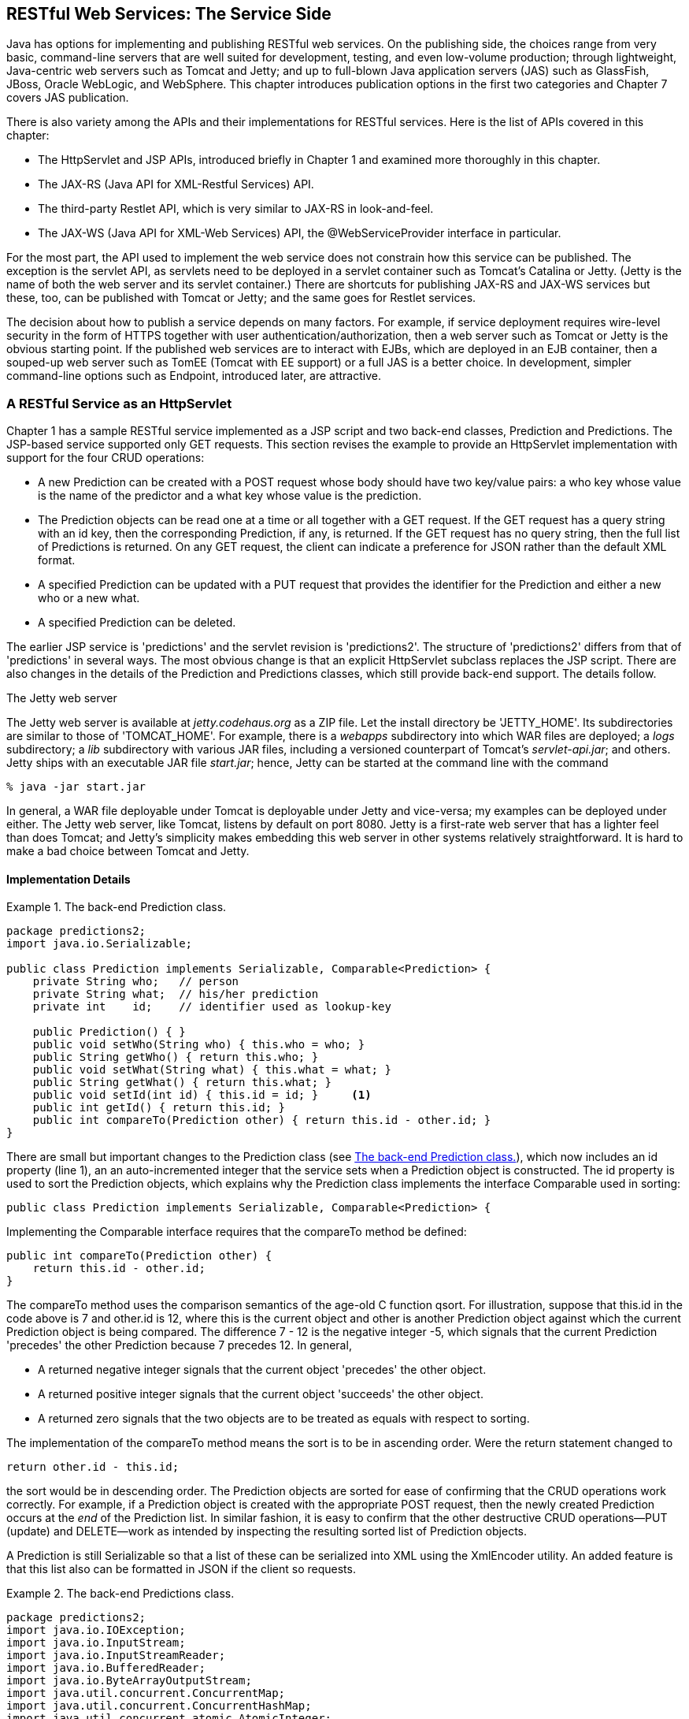 [[jwsur_2nd_chapter_2]]
== RESTful Web Services: The Service Side

Java has options for implementing and publishing RESTful web services. 
On the publishing side, the choices range from very basic, command-line servers that are well suited for
development, testing, and even low-volume production;
through lightweight, Java-centric web servers such as Tomcat and Jetty; and up to full-blown Java 
application servers (JAS) such as GlassFish, JBoss, Oracle WebLogic, and WebSphere. This chapter introduces
publication options in the first two categories and Chapter 7 covers JAS publication.

There is also variety among the APIs and their implementations for 
RESTful services. Here is the list of APIs covered in this chapter:

* The +HttpServlet+ and JSP APIs, introduced briefly in Chapter 1 and examined more thoroughly in this chapter.

* The JAX-RS (Java API for XML-Restful Services) API.

* The third-party Restlet API, which is very similar to JAX-RS in look-and-feel.

* The JAX-WS (Java API for XML-Web Services) API, the +@WebServiceProvider+ interface in particular.

For the most part, the API used to implement the web service does not constrain how this service can be published. 
The exception is the servlet API, as servlets need to be
deployed in a servlet container such as Tomcat's Catalina or Jetty. (Jetty is the name of both the web server
and its servlet container.) There are shortcuts for
publishing JAX-RS and JAX-WS services but these, too, can be published with Tomcat or Jetty; and the same goes for 
Restlet services.

The decision about how to publish a service depends on many 
factors. For example, if service deployment requires wire-level security in the form of HTTPS together with
user authentication/authorization, then a web server such as Tomcat or Jetty is the obvious starting point. If the published
web services are to interact with EJBs, which are deployed in an EJB container, then a souped-up web server such as TomEE (Tomcat
with EE support) or a full JAS is a better choice. In development, simpler command-line options such as +Endpoint+, introduced 
later, are attractive. 

=== A RESTful Service as an +HttpServlet+
Chapter 1 has a sample RESTful service implemented as a JSP script and two back-end classes, +Prediction+ and
+Predictions+. The JSP-based service supported only GET requests. This section revises the example to provide an
+HttpServlet+ implementation with support for the four CRUD operations:

* A new +Prediction+ can be created with a POST request whose body should have two key/value pairs: a +who+ key whose value
is the name of the predictor and a +what+ key whose value is the prediction. 

* The +Prediction+ objects can be read one at a time or all together with a GET request.
If the GET request has a query string with an +id+ key, then the corresponding +Prediction+, if any, is returned.
If the GET request has no query string, then the full list of +Predictions+ is returned. On any GET request,
the client can indicate a preference for JSON rather than the default XML format.

* A specified +Prediction+ can be updated with a PUT request that provides the identifier for the 
+Prediction+ and either
a new +who+ or a new +what+. 

* A specified +Prediction+ can be deleted.

The earlier JSP service is 'predictions' and the servlet revision is 'predictions2'.
The structure of 'predictions2' differs from that of 'predictions' in several ways.
The most obvious change is that
an explicit +HttpServlet+ subclass replaces the JSP script. There are also changes in the details of the +Prediction+ and
+Predictions+ classes, which still provide back-end support. The details follow.

.The Jetty web server
[options="header"]
****
The Jetty web server is available at _jetty.codehaus.org_ as a ZIP file. Let the install directory be 'JETTY_HOME'.
Its subdirectories are similar to those of 'TOMCAT_HOME'. For
example, there is a _webapps_ subdirectory into which WAR files are deployed; a _logs_ subdirectory; a _lib_ subdirectory with various 
JAR files, including a versioned counterpart
of Tomcat's _servlet-api.jar_; and others. Jetty ships with an executable JAR file _start.jar_; hence,
Jetty can be started at the command line with the command
----
% java -jar start.jar
----
In general, a WAR file deployable under Tomcat is deployable under Jetty and vice-versa; my examples can be
deployed under either. 
The Jetty web
server, like Tomcat, listens by default on port 8080. Jetty is a first-rate web server that
has a lighter feel than does Tomcat; and Jetty's simplicity makes embedding this web server in other
systems relatively straightforward. It is hard to make a bad choice between Tomcat and
Jetty.
****
==== Implementation Details

[[Ex1]]
.The back-end +Prediction+ class.
====
----
package predictions2;
import java.io.Serializable;

public class Prediction implements Serializable, Comparable<Prediction> {
    private String who;   // person
    private String what;  // his/her prediction
    private int    id;    // identifier used as lookup-key

    public Prediction() { }
    public void setWho(String who) { this.who = who; }
    public String getWho() { return this.who; }
    public void setWhat(String what) { this.what = what; }
    public String getWhat() { return this.what; }
    public void setId(int id) {	this.id = id; }     <1>
    public int getId() { return this.id; }
    public int compareTo(Prediction other) { return this.id - other.id; }	
}
----
====

There are small but important changes to the +Prediction+ class (see <<Ex1>>), which now includes an +id+ property (line 1), an
an auto-incremented integer that the service sets when a +Prediction+ object is constructed. The +id+
property is used to sort the +Prediction+ objects, which explains why the +Prediction+ class implements
the interface +Comparable+ used in sorting:
----
public class Prediction implements Serializable, Comparable<Prediction> {
----
Implementing the +Comparable+ interface requires that the +compareTo+ method be defined:
----
public int compareTo(Prediction other) {
    return this.id - other.id;
}
----
The +compareTo+ method uses the comparison semantics of the age-old C function +qsort+. For illustration, 
suppose that +this.id+ in the code above is 7 and +other.id+ is 12, where +this+ is the current object
and +other+ is another +Prediction+ object against which the current +Prediction+ object is being
compared. The difference 7 - 12 is the negative integer -5, which signals that the current +Prediction+
'precedes' the other +Prediction+ because 7 precedes 12. In general,

* A returned negative integer signals that the current object 'precedes' the other object.
* A returned positive integer signals that the current object 'succeeds' the other object.
* A returned zero signals that the two objects are to be treated as equals with respect to sorting.

The implementation of the +compareTo+ method means the sort is to be in ascending order. Were the +return+
statement changed to
----
return other.id - this.id;
----
the sort would be in descending order. The +Prediction+ objects are sorted for ease of confirming that
the CRUD operations work correctly. For example, if a +Prediction+ object is created with the
appropriate POST request, then the newly created +Prediction+ occurs at the _end_ of the 
+Prediction+ list. In similar fashion, it is easy to confirm that the other destructive CRUD
operations--PUT (update) and DELETE--work as intended by inspecting the resulting sorted list of +Prediction+
objects.

A +Prediction+ is still +Serializable+ so that a list of these can be serialized into
XML using the +XmlEncoder+ utility. An added feature is that this list also can be formatted in 
JSON if the client so requests.

[[Ex2]]
.The back-end +Predictions+ class.
====
-----
package predictions2;
import java.io.IOException;
import java.io.InputStream;
import java.io.InputStreamReader;
import java.io.BufferedReader;
import java.io.ByteArrayOutputStream;
import java.util.concurrent.ConcurrentMap;
import java.util.concurrent.ConcurrentHashMap;
import java.util.concurrent.atomic.AtomicInteger;
import java.util.Collections;
import java.beans.XMLEncoder; // simple and effective
import javax.servlet.ServletContext;

public class Predictions {
    private ConcurrentMap<Integer, Prediction> predictions;
    private ServletContext sctx;
    private AtomicInteger mapKey;

    public Predictions() { 
	predictions = new ConcurrentHashMap<Integer, Prediction>();
	mapKey = new AtomicInteger();
    }
    public void setServletContext(ServletContext sctx) {
	this.sctx = sctx;
    }
    public ServletContext getServletContext() { return this.sctx; }
    public void setMap(ConcurrentMap<String, Prediction> predictions) { 
	// no-op for now
    } 
    public ConcurrentMap<Integer, Prediction> getMap() {
	// Has the ServletContext been set?
	if (getServletContext() == null) return null;      
	// Have the data been read already?
	if (predictions.size() < 1) populate(); 
	return this.predictions;
    }
    public String toXML(Object obj) {
	String xml = null;
	try {
	    ByteArrayOutputStream out = new ByteArrayOutputStream();
	    XMLEncoder encoder = new XMLEncoder(out);
	    encoder.writeObject(obj); // serialize to XML
	    encoder.close();
	    xml = out.toString(); // stringify
	}
	catch(Exception e) { }
	return xml;
    }
    public int addPrediction(Prediction p) {
	int id = mapKey.incrementAndGet();
	p.setId(id);
	predictions.put(id, p);
	return id;
    }
    private void populate() {
	String filename = "/WEB-INF/data/predictions.db";
	InputStream in = sctx.getResourceAsStream(filename);
	// Read the data into the array of Predictions. 
	if (in != null) {
	    try {
		InputStreamReader isr = new InputStreamReader(in);
		BufferedReader reader = new BufferedReader(isr);
		int i = 0;
		String record = null;
		while ((record = reader.readLine()) != null) {
		    String[] parts = record.split("!");
		    Prediction p = new Prediction();
		    p.setWho(parts[0]);
		    p.setWhat(parts[1]);
		    addPrediction(p);
		}
	    }
	    catch (IOException e) { }
	}
    }
}
----
====

The utility class +Predictions+ has changed as well (see <<Ex2>>). As explained in the
sidebar about thread synchronization and servlets, the +Map+ of the earlier JSP
implementation gives way to a +ConcurrentMap+ so that the code can avoid explicit
locks in the form of +synchronized+ blocks. The +Predictions+ class now has an +addPrediction+ method
----
public int addPrediction(Prediction p) {
   int id = mapKey.incrementAndGet(); // AtomicInteger
   p.setId(id);
   predictions.put(id, p);
   return id;
}
----
to support POST requests. The servlet's +doPost+ method creates a new +Prediction+, sets
the +who+ and +what+ properties with data from the POST message's body, and then
invokes +addPrediction+ to add the newly constructed +Prediction+ to the map whose
object reference is +predictions+. The +mapKey+, a thread-safe +AtomicInteger+, gets incremented
with each new +Prediction+ and behaves like an auto-incremented integer in a database system; the
+mapKey+ value becomes the +id+ of each newly constructed 
+Prediction+, thereby ensuring that each +Prediction+ has a unique +id+.

The remaining +Predictions+ code is slightly changed, if at all, from the earlier version. 
For example, the +populate+ method is modified slightly to give each newly constructed
+Prediction+ an +id+; but the method's main job is still to read data from the text
file encapsulated in the WAR, data that contain the +who+ and the +what+ of each
+Prediction+.

The +PredictionServlet+ (see <<Ex3>>) replaces the JSP script and differs from this
script in supporting all of the CRUD operations. The servlet offers new functionality
by allowing the client to request JSON format for the response of any GET request. Further,
the earlier JSP script interpreted GET to mean 'read all' but the servlet allows the client to
request one specified +Prediction+ or all of them. The code for the +PredictionServlet+ is long enough 
that it makes sense to isolate important code segments for clarification.

[[Ex3]]
.The +PredictionsServlet+ with full support for the CRUD operations.
====
----
package predictions2;

import java.util.concurrent.ConcurrentMap;
import javax.servlet.ServletException;
import javax.servlet.http.HttpServlet;
import javax.servlet.http.HttpServletRequest;
import javax.servlet.http.HttpServletResponse;
import javax.xml.ws.http.HTTPException;
import java.util.Arrays;
import java.io.ByteArrayInputStream;
import java.io.ByteArrayOutputStream;
import java.io.OutputStream;
import java.io.BufferedReader;
import java.io.InputStreamReader;
import java.beans.XMLEncoder;
import org.json.JSONObject;
import org.json.XML;

public class PredictionsServlet extends HttpServlet {
    private Predictions predictions; // back-end bean

    // Executed when servlet is first loaded into container.
    // Create a Predictions object and set its servletContext
    // property so that the object can do I/O.
    @Override
    public void init() {
	predictions = new Predictions();
	predictions.setServletContext(this.getServletContext());
    }
    // GET /predictions2
    // GET /predictions2?id=1
    // If the HTTP Accept header is set to application/json (or an equivalent
    // such as text/x-json), the response is JSON and XML otherwise.
    @Override
    public void doGet(HttpServletRequest request, HttpServletResponse response) {
	String param = request.getParameter("id");
	Integer key = (param == null) ? null : new Integer(param.trim());
	// Check user preference for XML or JSON by inspecting
	// the HTTP headers for the Accept key.
	boolean json = false;
	String accept = request.getHeader("accept");
	if (accept != null && accept.contains("json")) json = true;
        // If no query string, assume client wants the full list.
        if (key == null) {
	    ConcurrentMap<Integer, Prediction> map = predictions.getMap();
	    // Sort the map's values for readability.
	    Object[] list = map.values().toArray();
	    Arrays.sort(list);
	    String xml = predictions.toXML(list);
	    sendResponse(response, xml, json);
	}
	// Otherwise, return the specified Prediction.
	else {
	    Prediction pred = predictions.getMap().get(key);

	    if (pred == null) { // no such Prediction
		String msg = key + " does not map to a prediction.\n";
		sendResponse(response, predictions.toXML(msg), false);
	    }
	    else { // requested Prediction found
		sendResponse(response, predictions.toXML(pred), json);
	    }
	}
    }
    // POST /predictions2
    // HTTP body should contain two keys, one for the predictor ("who") and
    // another for the prediction ("what").
    @Override
    public void doPost(HttpServletRequest request, HttpServletResponse response) {
	String who = request.getParameter("who");
	String what = request.getParameter("what");
	// Are the data to create a new prediction present?
        if (who == null || what == null)
            throw new HTTPException(HttpServletResponse.SC_BAD_REQUEST);
	// Create a Prediction.
	Prediction p = new Prediction();
	p.setWho(who);
	p.setWhat(what);
	// Save the ID of the newly created Prediction.
	int id = predictions.addPrediction(p);
	// Generate the confirmation message.
	String msg = "Prediction " + id + " created.\n";
	sendResponse(response, predictions.toXML(msg), false);
    }
    // PUT /predictions
    // HTTP body should contain at least two keys: the prediction's id
    // and either who or what.
    @Override
    public void doPut(HttpServletRequest request, HttpServletResponse response) {
	/* A workaround is necessary for a PUT request because neither Tomcat
	   nor Jetty generates a workable parameter map for this HTTP verb. */
	String key = null;
	String rest = null;
	boolean who = false;
	/* Let the hack begin. */
	try {
	    BufferedReader br = 
		new BufferedReader(new InputStreamReader(request.getInputStream()));
	    String data = br.readLine();
	    /* To simplify the hack, assume that the PUT request has exactly
	       two parameters: the id and either who or what. Assume, further,
	       that the id comes first. From the client side, a hash character
	       # separates the id and the who/what, e.g.,
	          id=33#who=Homer Allision
	    */
	    String[] args = data.split("#");      // id in args[0], rest in args[1]
	    String[] parts1 = args[0].split("="); // id = parts1[1]
	    key = parts1[1];
	    String[] parts2 = args[1].split("="); // parts2[0] is key 
	    if (parts2[0].contains("who")) who = true;
	    rest = parts2[1];
	}
	catch(Exception e) { 
	    throw new HTTPException(HttpServletResponse.SC_INTERNAL_SERVER_ERROR);
	}
	// If no key, then the request is ill formed.
	if (key == null)
	    throw new HTTPException(HttpServletResponse.SC_BAD_REQUEST);
	// Look up the specified prediction.
	Prediction p = predictions.getMap().get(new Integer(key.trim()));
	if (p == null) { // not found? 
	    String msg = key + " does not map to a Prediction.\n";
	    sendResponse(response, predictions.toXML(msg), false);
	}
	else { // found
	    if (rest == null) {
		throw new HTTPException(HttpServletResponse.SC_BAD_REQUEST);
	    }
	    // Do the editing.
	    else {
		if (who) p.setWho(rest);
		else p.setWhat(rest);
		String msg = "Prediction " + key + " has been edited.\n";
		sendResponse(response, predictions.toXML(msg), false);
	    }
	}
    }
    // DELETE /predictions2?id=1
    @Override
    public void doDelete(HttpServletRequest request, HttpServletResponse response) {
        String param = request.getParameter("id");
	Integer key = (param == null) ? null : new Integer(param.trim());
        // Only one Prediction can be deleted at a time.
        if (key == null)
            throw new HTTPException(HttpServletResponse.SC_BAD_REQUEST);
        try {
	    predictions.getMap().remove(key);
	    String msg = "Prediction " + key + " removed.\n";
	    sendResponse(response, predictions.toXML(msg), false);
        }
        catch(Exception e) {
            throw new HTTPException(HttpServletResponse.SC_INTERNAL_SERVER_ERROR);
        }
    }
    // Method Not Allowed
    @Override
    public void doTrace(HttpServletRequest request, HttpServletResponse response) {
        throw new HTTPException(HttpServletResponse.SC_METHOD_NOT_ALLOWED);
    }
    // Method Not Allowed
    @Override
    public void doHead(HttpServletRequest request, HttpServletResponse response) {
        throw new HTTPException(HttpServletResponse.SC_METHOD_NOT_ALLOWED);
    }
    // Method Not Allowed
    @Override
    public void doOptions(HttpServletRequest request, HttpServletResponse response) {
        throw new HTTPException(HttpServletResponse.SC_METHOD_NOT_ALLOWED);
    }
    // Send the response payload to the client.
    private void sendResponse(HttpServletResponse response, String payload, boolean json) {
	try {
	    // Convert to JSON?
	    if (json) {
		JSONObject jobt = XML.toJSONObject(payload);
		payload = jobt.toString(3); // 3 is indentation level for nice look
	    }
	    OutputStream out = response.getOutputStream();
	    out.write(payload.getBytes());
	    out.flush();
	}
	catch(Exception e) {
	    throw new HTTPException(HttpServletResponse.SC_INTERNAL_SERVER_ERROR);
	}
    }
}     
-----
====
Recall that each of the 'do'-methods in an +HttpServlet+ takes the same arguments: an 
+HttpServletRequest+, a map that contains the information encapsulated in the HTTP request, and an
+HttpServletRespose+, which encapsulates an output stream for communicating back with the client.
Here is the start of +doGet+ method:
----
public void doGet(HttpServletRequest request, HttpServletResponse response) {
----
The +HttpServletRequest+ has a +getParameter+ method that expects a string argument, a
key into the request map, and returns either +null+ if there is no such key or the 
key's value as a string otherwise. The +getParameter+ method is agnostic about whether the
key/value pairs are in the body of, for example, a POST request or in the
query string of, for example, a GET request. The method works the same in either case.
There is also a +getParameters+ method that returns the parameter collection as a whole.

In the case of +PredictionsServlet+, the +doGet+ method needs to answer two questions
about the incoming request:

* Does the body-less GET request include a key named +id+ whose value identifies a particular +Prediction+?
+
If the +id+ is present, the +doGet+ method uses the +id+ to perform a lookup against the +ConcurrentMap+, which
holds references to all of the +Prediction+ objects. If the lookup fails, then the +doGet+ method
method returns an XML message to that effect:
+
----
Prediction pred = predictions.getMap().get(key);
if (pred == null) { // no such Prediction
    String msg = key + " does not map to a prediction.\n";
    sendResponse(response, predictions.toXML(msg), false);
}
----
+
The last argument to the +sendResponse+ method indicates whether JSON rather than XML should be
sent back to the client. In this example, XML is returned because the JSON flag is +false+.
If the +id+ parameter is not present, the +doGet+ method assumes that the client wants to read a 
list of all +Predictions+ and returns this list in either JSON or XML format:
+
----
ConcurrentMap<String, Prediction> map = predictions.getMap();
// Sort the map's values for readability.
Object[] list = map.values().toArray();
Arrays.sort(list); // other ways to sort shown later
...
----
* Does the client prefer JSON over XML?
+
In an HTTP request, the requester can express a preference for the MIME type of the
returned representation. For example, the header element
+
----
Accept: text/html
----
+
expresses a preference for the MIME type +text/html+. Among the MIME combinations is
+application/json+ that, together with several variants, expresses a preference for JSON. The +doGet+
method therefore uses the +getHeader+ method in the +HttpServletRequest+ to inspect the HTTP header 
element with +Accept+ as its key:
+
----	
boolean json = false;
String accept = request.getHeader("accept");
if (accept != null && accept.contains("json")) json = true;
----	
+
This check determines whether the client prefers JSON over XML. (Recall that HTTP is case insensitive; hence,
the key could be +Accept+, +accept+, +ACCEPT+, and so on.) The +json+ flag is the third argument
to the +sendResponse+ method:
+
----
private void sendResponse(HttpServletResponse res, 
                          String payload, 
                          boolean json) { // json format?
   try {
      if (json) {
        JSONObject jobt = XML.toJSONObject(payload);
        payload = jobt.toString(3); // 3 is indentation level 
      }
      OutputStream out = res.getOutputStream();
      out.write(payload.getBytes());
      out.flush();
   }
   catch(Exception e) {
      throw new HTTPException(HttpServletResponse.SC_INTERNAL_SERVER_ERROR);
   }
}
----
+
Details about generating the JSON are considered next.

The deployed WAR file 'predictions2.war' includes a lightweight, third-party JSON library in the
JAR file 'json.jar' (see 'www.json.org/java'). If the client prefers JSON over XML, then the response +payload+
is converted to JSON. If anything goes awry in sending the response back to the client,
the servlet throws an +HTTPException+, which in this case generates a response with
HTTP status code 500 for 'Internal Server Error', a catch-all for request-processing errors on 
the server.

The +doPost+ and +doPut+ operations are similar in that +doPost+ creates an altogether new +Prediction+
using data in the body of a POST request, whereas +doPut+ updates an existing +Prediction+ from
data in the body of a PUT request. The main difference is that a PUT request needs to include
the +id+ of the +Prediction+ to be updated, whereas a POST request creates a new 
+Prediction+ and then sets its +id+ to an auto-incremented integer. In implementation, however,
+doPost+ and +doPut+ differ significantly because the servlet container's run-time does not generate a 
usable parameter map, the +HttpServletRequest+, on a PUT request; on a POST request, the 
map is usable. (This is the case in both Tomcat and Jetty.) As a result, the +doPut+ implementation
extracts the data directly from an input stream.

To begin, here is the +doPost+ implementation, without the comments:
----
public void doPost(HttpServletRequest request, HttpServletResponse response) {
   String who = request.getParameter("who");                           <1>
   String what = request.getParameter("what");                         <2>
   if (who == null || what == null)
      throw new HTTPException(HttpServletResponse.SC_BAD_REQUEST);
   Prediction p = new Prediction();                                    <3>
   p.setWho(who);                                                      <4>
   p.setWhat(what);                                                    <5>
   int id = predictions.addPrediction(p);                              <6>
   String msg = "Prediction " + id + " created.\n";
   sendResponse(response, predictions.toXML(msg), false);              <7>
}
----
The two calls to the +getParameter+ method extract the required data (lines 1 and 2). 
A new +Prediction+
is then constructed, its +who+ and +what+ properties are set, and a confirmation is
generated for the client (lines 3 through 7).

In the +doPut+ method, the +getParameter+ method does not work correctly because neither
Tomcat nor Jetty builds a usable parameter map in +HttpServletRequest+.
The workaround is to access directly the input stream encapsulated in the 
request structure:
----
BufferedReader br = 
  new BufferedReader(new InputStreamReader(request.getInputStream()));
String data = br.readLine();
...
----
The next step is to extract the +data+ from this stream. The code, though not pretty, gets
the job done. The point of interest is that the +HttpServletRequest+ does provide 
access to the underlying input stream from which the PUT data can be extracted. Using
the +getParameter+ method is, of course, much easier.

The body of +doDelete+ method has simple logic:
----
String key = request.getParameter("id");
if (key == null)	
   throw new HTTPException(HttpServletResponse.SC_BAD_REQUEST);
try {
   predictions.getMap().remove(key);                         <1>
   String msg = "Prediction " + key + " removed.\n";
   sendResponse(response, predictions.toXML(msg), false);
}
catch(Exception e) {
   throw new HTTPException(HttpServletResponse.SC_INTERNAL_SERVER_ERROR);
}
----
If the +id+ for the +Prediction+ can be extracted from the parameter map, the
prediction is effectively removed from the collection by removing the lookup key
from the +ConcurrentMap+ (line 1).

The +PredictionsServlet+ also implements three other 'do'-methods and all in the same way. Here, for example,
is the implementation of +doHead+:
----
public void doHead(HttpServletRequest request, HttpServletResponse response) {
     throw new HTTPException(HttpServletResponse.SC_METHOD_NOT_ALLOWED);
}
----
Throwing the +HTTPException+ signals to the client that the underlying HTTP
verb, in this case +HEAD+, is not supported. The numeric status code for
+Method Not Allowed+ is 405. The web service designer thus has an idiomatic 
way to reject particular HTTP verbs: throw a +Method Not Allowed+ exception.

.Servlets and thread synchronization
[options="header"]
****
A web server such as Tomcat can instantiate arbitrarily many instances of a servlet, although the number is
typically small, for example, 1 through 4. The web server 
itself makes the decision. For example, Tomcat by default loads one instance of a servlet to begin but may load
more instances thereafter if simultaneous requests for the servlet are sufficient in number. Whatever the
number of servlet instances, the number of client requests per instance is typically greater--and significantly
so. For example, one servlet instance might handle tens of simultaneous requests. For reasons of efficiency, a web server
such as Tomcat keeps the number of servlet instances as small as possible while supporting reasonable 
response time per request. A high-volume web server might have to handle hundreds of
requests per second, distributed across many servlet instances; and one servlet instance per request is out of the question in 
this real-world scenario. The upshot is that Java-based web servers rely on multithreading to handle simultaneous requests.
The model is sometimes described as 'one thread per request'.

For reasons of performance, a web server such as Tomcat creates a thread pool at startup; as requests come
in, each is dispatched to a thread from the pool, which then handles the request and returns to the pool
afterwards. The pooling amortizes the relatively
expensive cost of thread-creation across the web server's uptime. There are, of course, various ways to
measure how well a web server is performing. One critical measure is response time. For example, a web site
might require that the upper bound on response time for 90% of all requests be, say, 10 'ms'.

The one-thread-per-request model poses challenges for the servlet/JSP programmer, in particular the
challenge of thread coordination or _synchronization_. For example, if there are a dozen
concurrent requests against the +PredictionsServlet+ of the 'predictions2' service, then each of
these requests is implemented as a thread that executes the appropriate 'do'-method in the servlet.
On a multi-core server (that is, a server with more than CPU), one thread could be
executing the +doGet+ method at exactly the same time as another is executing the +doPut+ method: the 
result is a simultaneous 'read' and 'write' operation on the same resource. There are various 
other concurrency scenarios, any one of which requires proper thread synchronization to avoid so-called
'race conditions'; and the programmer 
rather than the servlet container must ensure that these scenarios remain thread safe.

A servlet container such as Catalina or Jetty, in contrast to an EJB container, does 'not' ensure
thread safety; instead, the programmer is responsible for proper thread coordination. A servlet must be
programmed so that, for example, two requests--each executing as a separate thread--cannot simultaneously 
update the same resource such as a +Prediction+. In earlier Java versions, the mainstay of thread coordination was the 
+synchronized+ block; later versions of Java have added higher-level constructs, many in the
+java.util.concurrent+ package, for managing 
thread-based concurrency. 

The 'predictions2' service uses a thread-safe +ConcurrentMap+ to coordinate
simultaneous thread access to the +Predictions+.
A +ConcurrentMap+ segments its entries; as a result, the map
usually needs to lock only a portion of its total entries to enforce synchronization. In any case, the
+ConcurrentMap+ synchronizes access to the +Predictions+ collection and does so in an
efficient manner. The +java.util.concurrent+ package offers other thread-safe data structures; a 
later example in this chapter, the JAX-RS 'predictions3' service, uses one of these data structures, 
the thread-safe +CopyOnWriteArrayList+.
Finally, the 'predictions2' service uses an integer counter to set the +id+ for each newly created prediction.
The counter is implemented with a thread-safe +AtomicInteger+.
****

==== Sample Client Calls against the 'predictions2' Service

Example 2-4 is a list of 'curl' calls against the service. These calls serve as a very preliminary test
of the service. Two semi-colons introduce comments that explain the purpose of
the 'curl' call. Recall that the Ant script can be used to deploy the 'predictions2' service under Tomcat:
----
% ant -Dwar.name=predictions2 deploy
----
[[Ex4]]
.A suite of 'curl' calls against the 'predictions' RESTful service.
====
----
;; GET all predictions (XML response)
% curl localhost:8080/predictions2/   ;; curl --request GET...
;; GET a specified saying (XML response)
% curl localhost:8080/predictions2?id=31
;; GET all predictions (JSON response)
% curl --header "Accept: application/json" localhost:8080/predictions2/
;; GET a specified saying (JSON response)
% curl --header "Accept: application/json" localhost:8080/predictions2?id=31
;; POST a new saying
% curl --request POST --data "who=TSEliot& \
           what=This is the way the world ends" localhost:8080/predictions2/
;; GET all predictions to confirm the POST (new saying is at the end)
% curl localhost:8080/predictions2/
;; PUT new data into an existing saying
% curl --request PUT --data "id=33#what=This is an update" localhost:8080/predictions2/
;; GET all predictions to confirm the PUT (edited saying is at the end)
% curl localhost:8080/predictions2/
;; DELETE a specificed saying
% curl --request DELETE localhost:8080/predictions2?id=33
;; GET all predictions to confirm the DELETE
% curl localhost:8080/predictions2/
----
====
The XML responses from the 'predictions2' service are formatted exactly the same as in the
original version, which did not support JSON responses. Here is a sample JSON response from a GET 
request on the +Prediction+ with +id+ 31:
----
{"java": {"class": "java.beans.XMLDecoder", "object": {"void": [
         {"int": 31, "property": "id"},
         {"string": "Balanced clear-thinking utilisation 
                     will expedite collaborative initiatives.",
          "property": "what"}, {"string": "Deven Blanda", "property": "who"}],
 "class": "predictions2.Prediction"}, 
 "version": "1.7.0_17"}}
----
=== A RESTful Web Service as a JAX-RS Resource 
The servlet API, the grizzled workhorse for producing Java web sites, is still nimble enough to support RESTful web services as well.
There are more recent APIs, among them JAX-RS (Java API for XML-RESTful Web Services). JAX-RS relies upon Java annotations to 
advertise the RESTful role that a class and its encapsulated methods play. Jersey ('jersey-java.net') is the 
'reference implementation' (RI) of JAX-RS. RESTEasy, a JBoss project ('www.jboss.org/resteasy'), 
Apache Wink ('incubator.apache.org/wink/'), and Apache CXF ('cxf.apache.org') are other implementations. 
JAX-RS has APIs for programming RESTful services and clients
against such services; and the two APIs can be used independently. This section focuses on the service-side API. The first
JAX-RS example supports only GET requests but the second JAX-RS example supports all of the CRUD operations.

==== A First JAX-RS Web Service using Jersey
JAX-RS web services are 'resources'
that can be published with the Tomcat and Jetty web servers (see the sidebar). The first example has
one resource, the class +Adages+, and two supporting Java classes: the 
deployment class +RestfulApplication+ and the POJO class +Adage+. Exactly how these three classes
interact is covered next.

The +RestfulAdage+ class (see <<Ex5>>) extends the
JAX-RS +Application+ class (line 2), which implements a +getClasses+ method that enumerates the individual resources
deployed in the WAR file (line 3). In this example, there is but one such resource, +Adages+, but there
could be arbitrarily many (line 4).
[[Ex5]]
.The JAX-RS +Application+ subclass that lists +Adages.class+ as a resource.
====
----
package adages;

import java.util.Set;
import java.util.HashSet;
import javax.ws.rs.ApplicationPath;
import javax.ws.rs.core.Application;

@ApplicationPath("/resourcesA")                        <1>
public class RestfulAdage extends Application {        <2>
    @Override
    public Set<Class<?>> getClasses() {                <3>
	Set<Class<?>> set = new HashSet<Class<?>>();
        set.add(Adages.class);                         <4>
        return set;
    }
}
----
====
Recall that any web site or web service deployed under Tomcat has a URI that begins with the
name of the deployed WAR file. In the +RestfulAdage+ class, the annotation +ApplicationPath+  (line 1)
spells out how the URI continues. For example, assuming that the deployed WAR file is named
'adages.war', the +ApplicationPath+ annotation indicates that the URI part of the URL
continues with 'resourcesA':
----
http://localhost:8080/adages/resourcesA
----
The next part is tricky so the low-level details are explained in a sidebar. At issue is how the 
programmer-defined +RestfulAdage+ class interacts with the Jersey JAX-RS implementation under a Tomcat
deployment. For context, 
recall that the +getClasses+ method (line 3), a callback invoked when the +RestfulAdage+ instance is loaded into the
servlet container, specifies the JAX-RS resources available in the WAR file. Once again, there
is but a single resource +Adages+ (see <<Ex7>>) in the example. 
The 
+RestfulAdage+ class is a Jersey +Application+ because the programmer-defined +RestfulAdage+ class extends the
JAX-RS +Application+ class.
If multiple JAX-RS resources were to be
made available in the deployed WAR file, then the class name of each would occur in a
+set.add+ call in +RestfulAdage+. In the current example, there is only
----
set.add(Adages.class);
----
because +Adages+ is the only resource.

.Publishing JAX-RS resources with a Java Application
[options="header"]
****
A later sidebar explains how a JAX-RS resource can be published with production-grade web server such
as Tomcat; the sidebar also explains how the JAX-RS libraries can be downloaded. For now, the
point of interest is that the Jersey implementation of JAX-RS offers other ways to publish, which may be better
suited for development. Here is a standalone Java application that publishes the 'adages' service:
----
package adages;

import java.net.InetSocketAddress;
import javax.ws.rs.ext.RuntimeDelegate;
import com.sun.net.httpserver.HttpHandler;
import com.sun.net.httpserver.HttpServer;

public class AdagesPublisher{
    private static final int port = 9876;                                  <1>
    private static final String uri = "/resourcesA/";                      <2>
    private static final String url = "http://localhost:" + port + uri;
    public static void main(String[ ] args) {
	new AdagesPublisher().publish();
    }
    private void publish() {
	HttpServer server = getServer();
	HttpHandler requestHandler =
	    RuntimeDelegate.getInstance().createEndpoint(new RestfulAdage(), 
                                                         HttpHandler.class);
	server.createContext(uri, requestHandler); 
	server.start();
	msg(server);
    }
    private HttpServer getServer() {
	HttpServer server = null;
	int backlog = 8;
	try {
	    server = 
              HttpServer.create(new InetSocketAddress("localhost", port), 
                                backlog);
	}
	catch(Exception e) { throw new RuntimeException(e); }
	return server;
    }

    private void msg(HttpServer server) {
	String out = "Publishing RestfulAdage on " + url + 
                                                 ". Hit any key to stop.";
	System.out.println(out);
	try {
	    System.in.read();
	} catch(Exception e) { }
	server.stop(0); // normal termination
    }
}
----
For convenience, this +AdagesPublisher+ class is in the +adages+ package together with
+Adage+, +Adages+, and +RestfulAdage+. To compile, the JAR file 'jersey-core.jar' must be on the
classpath; to run, that file and 'jersey-server.jar' must be on the classpath. The ZIP that 
contains the sample code has an executable JAR file 'AdagesPublish.jar' that includes all of the
dependencies. The JAR can be executed from the command line:
----
% java -jar AdagesPublish.jar
----
The +AdagesPublisher+ awaits connections on port 9876 (line 1) and the URI (line 2) is 
+/resourcesA+. Accordingly, the base URL is:
----
http://localhost:9876/resourcesA/
----
The JAX-RS utility publisher uses classes such as +HttpServer+ and +HttpHandler+, which
come with core Java. Later examples will put these and related classes to use. The point for
now is that there are options for publishing JAX-RS services, including a very lightweight
option. The 'adages' web service performs the same way regardless of how it is published. 
The Jersey
implementation does a nice job of cleanly separating JAX-RS services from their publication.
****

.Publishing JAX-RS resources with Tomcat
[options="header"]
****
The JAX-RS and Jersey packages do not come with the core Java JDK; instead, the relevant JAR files can be
found at 'jersey.java.net'. There is a Maven repository from which a Maven script can install
Jersey and its dependencies but the standalone JAR files are available as well. The Maven approach deliberately
hides the deployment details to make life easier for the developer. The goal here, however, is to
understand how things work under the hood. In any case,
working directly with the JARs is straightforward.

JAX-RS resources can be published as usual with the Ant 'build.xml' script.
For example, the command to deploy a JAX-RS resource in the WAR file named 'adages'
is
----
% ant -Dwar.name=adages deploy
----
As usual, the relevant files would be in a 'src' directory. In this example, the three '.java' files
are in the 'src/adages' subdirectory. The remaining files, including four Jersey JARs, are in
'src'. The relevant JAR files, with approximate sizes, are
----
asm.jar             ;;  43K bytes
jersey-core.jar     ;; 206K bytes
jersey-server.jar   ;; 595K bytes
jersey-servlet.jar  ;; 125K bytes
----
The last three JARs are available, for convenience, in a 'jersey-bundle.jar'. 

There are different ways to
make these four JARs accessible to Tomcat. The JAR files could be copied to 'TOMCAT_HOME/lib' and thereby
be made available to any WAR file deployed under Tomcat. (Recall that Tomcat must be restarted after 
files are copied to its 'lib' directory in contrast to its 'webapps' directory.) The problem with
this approach is version control. Should new versions of the JARs be installed as they come out?
If so, will these new versions break already deployed web services? A more conservative approach is to
'freeze' a deployed WAR file by packing the four JARs within the WAR file. This approach also
makes it easier to port the WAR from one web server to another, for instance, from Tomcat on one
machine to Tomcat on another machine, or from Tomcat to Jetty, and so on. The one downside to packing the JARs inside
the WAR is, of course, that the WAR file becomes larger. My preference is to include the required JARs
within the WAR file. With this approach, the contents of deployed WAR file 'adages.war' are:
----
WEB-INF/web.xml
WEB-INF/classes/adages/Adage.class
WEB-INF/classes/adages/Adages.class
WEB-INF/classes/adages/RestfulAdage.class
WEB-INF/lib/asm.jar
WEB-INF/lib/jackson-annotations.jar
WEB-INF/lib/jackson-core.jar
WEB-INF/lib/jackson-databind.jar
WEB-INF/lib/jersey-core.jar
WEB-INF/lib/jersey-server.jar
WEB-INF/lib/jersey-servlet.jar
----
The three JAR files that begin with +jackson+ handle the generation of JSON documents. Jackson is a collection of
Java packages ('jackson.codehaus.org') for producing and consuming JSON documents. The main text 
explains how Jackson works with the rest of the service.

The class +adages.RestfulAdage+ (see <<Ex5>>) encapsulates a +getClasses+ method, whose role can be clarified
with reference to the deployment file 'web.xml'. A JAX-RS service deployed under Tomcat needs 
a minimalist 'web.xml' to set up communication between the servlet container and the service. 
Here is an example, which can be used with any Jersey JAX-RS service published with Tomcat (or Jetty):
----
<?xml version="1.0" encoding="UTF-8"?>  
<web-app>  
  <servlet>  
    <servlet-name>jersey</servlet-name>  
    <servlet-class>
       com.sun.jersey.spi.container.servlet.ServletContainer
    </servlet-class>  
    <load-on-startup>1</load-on-startup>
  </servlet>      
</web-app>  
----
The +load-on-startup+ element prompts Tomcat to instantiate and
load an instance of the Jersey +ServletContainer+ during the WAR bootstrap process; and the critical role of 
the +ServletContainer+ is to scan the deployed WAR file for Jersey +Application+
classes. Here is a slice of Tomcat's 'catalina.out' log file, edited for readability:
----
INFO: Deploying web application archive adages.war
INFO: Registering Jersey servlet application, named adages.RestfulAdage,  <1>
      at the servlet mapping, /resources/*, with the Application class 
      of the same name
INFO: Scanning for root resource in the Web app resource paths:
INFO: Root resource classes found: class adages.Adages                    <2>
INFO: Instantiated the Application class adages.RestfulAdage
----
The upshot of this log segment is that the Jersey +ServletContainer+ finds the
class +RestfulAdage+ (line 1), which in turn identifies the JAX-RS 
resources in the WAR file (line 2). In this case, there is only one
such resource: +Adages+. By the way, if multiple JAX-RS services are
deployed to a servlet container, then each service should have a unique name for the
class that extends +Application+. In this first example, the class is named
+RestfulAdage+; in a later example, the name is +RestfulPrediction+ to avoid
conflict.

The JAX-RS service in the deployed WAR file, 'adages.war', is now ready to accept requests 
such as 
----
% curl http://localhost:8080/adages/resourcesA/
----
****

The +Adage+ class (see <<Ex6>>) has an +import+ for the JAX-B (Java API for XML-Binding) 
annotation +XmlRootElement+. The term 'binding' refers, in this context, to linking a 
Java data type such as +String+ to an XML type, in this case +xsd:string+. 

[[Ex6]]
.The +Adage+ POJO class annotated for XML generation through JAX-B.
====
----
package adages;

import javax.xml.bind.annotation.XmlRootElement;

@XmlRootElement(name = "adage")                              <1>
public class Adage {
    private String words;
    private int wordCount;
    
    public Adage() { }
    @Override
    public String toString() {
	return words + " -- " + wordCount + " words";
    }
    public void setWords(String words) { 
	this.words = words; 
	this.wordCount = words.trim().split("\\s+").length;
    }
    public String getWords() { return this.words; }
    public void setWordCount(int wordCount) { }
    public int getWordCount() { return this.wordCount; }
}
----
====
The +@XmlRootElement+ annotation (line 1) signals that an +Adage+ object can be transformed into an XML document
whose 'document' or 'root' (that is, outermost) element is named +adage+. 
For example, the XML document
----
<?xml version="1.0" encoding="UTF-8" standalone="yes"?>
<adage>
  <wordCount>7</wordCount>
  <words>What can be shown cannot be said.</words>
</adage>
----
results from the JAX-B transformation of an in-memory +Adage+ object.

The +Adages+ class (see <<Ex7>>) is a JAX-RS 'resource' that accepts RESTful requests, in 
this case only GET requests, and responds with payloads of these three MIME types: +text/plain+,
+application/json+, and +application/xml+.

[[Ex7]]
.The +Adages+ class as a JAX-RS resource.
====
----
package adages;

import javax.xml.bind.annotation.XmlElementDecl;
import javax.xml.bind.JAXBElement;
import javax.xml.namespace.QName;
import javax.ws.rs.GET;
import javax.ws.rs.Path;
import javax.ws.rs.Produces;
import javax.ws.rs.core.MediaType;
import java.util.Random;
import com.fasterxml.jackson.databind.ObjectMapper;

@Path("/")
public class Adages {
    // Add aphorisms to taste...
    private String[ ] aphorisms = 
       {"What can be shown cannot be said.",
	"If a lion could talk, we could not understand him.",
	"Philosophy is a battle against the bewitchment of " +
        "our intelligence by means of language.",
	"Ambition is the death of thought.",
	"The limits of my language mean the limits of my world."};
    public Adages() { }
    @GET
    @Produces({MediaType.APPLICATION_XML}) // could use "application/xml" 
    public JAXBElement<Adage> getXml() {
	return toXml(createAdage());
    }
    @GET
    @Produces({MediaType.APPLICATION_JSON})
    @Path("/json")
    public String getJson() {
	return toJson(createAdage());
    }
    @GET
    @Produces({MediaType.TEXT_PLAIN})
    @Path("/plain")
    public String getPlain() {
	return createAdage().toString() + "\n";
    }
    // Create an Adage and set the words property, which
    // likewise sets the wordCount property. The adage is
    // randomly selected from the array, aphorisms.
    private Adage createAdage() {
	Adage adage = new Adage();
	adage.setWords(aphorisms[new Random().nextInt(aphorisms.length)]);
	return adage;
    }
    // Java Adage --> XML document
    @XmlElementDecl(namespace = "http://aphorism.adage", name = "adage")
    private JAXBElement<Adage> toXml(Adage adage) {
	return new JAXBElement<Adage>(new QName("adage"), Adage.class, adage);
    }
    // Java Adage --> JSON document
    // Jersey provides automatic conversion to JSON using the Jackson
    // libraries. In this example, the conversion is done manually 
    // with the Jackson libraries just to indicate how straightforward it is.
    private String toJson(Adage adage) {
	String json = "If you see this, there's a problem.";
	try {
	    json = new ObjectMapper().writeValueAsString(adage);
	}
	catch(Exception e) { }
	return json;
    }
} 
----
====
Perhaps the best way to clarify how the three Java classes interact is through sample
client calls. To begin, consider the request
----
% curl localhost:8080/adages/resourcesA/plain
----
On a sample run, the output was:
----
What can be shown cannot be said. -- 7 words
----
The RESTful routing of the client's request works as follows:

* In the URI '/adages/resources/plain', the initial segment '/adages' specifies the deployed WAR file 'adages.war'.

* The next sub-segment '/resourcesA' represents the JAX-RS +ApplicationPath+, information that the WAR file's +RestfulAdage+ provides to the web server.

* The next sub-segment is '/'. Recall that the RESTful resource in this web service is the +Adages+ class, which begins:
+
----
@Path("/")
public class Adages {
...
----
+
The +@Path("/")+ annotation represents the last slash in the URI 'adages/resources/'. Accordingly, this URI maps to the +Adages+ class, which is 
the one and only JAX-RS resource in the deployed WAR file 'adages.war'.

* The final sub-segment in the URI is 'plain' so that full URI is 
+
----
/adages/resources/plain
----
+
The +Adages+ method +getPlain+ is
+
----
@GET
@Produces({MediaType.TEXT_PLAIN})
@Path("/plain")
public String getPlain() {
   return createAdage().toString() + "\n";
}
----
+
The +@GET+ annotation signals that the method/operation +getPlain+, an arbitrary name, is accessible through a GET request only. 
The +@Produces+ annotation promises, in effect,
to respond with the MIME type +text/plain+. This is a promise rather than a guarantee. The +@Path+ annotation indicates the URI sub-segment 
'/plain' completes the path to this service operation.

The RESTful routing idioms used in JAX-RS follow the spirit, if not the exact syntax, of those from the Rails framework. 
These idioms support clear, terse URIs such as
----
/adages/resourcesA/plain
----

and 

----
adages/resourcesA/json
----

==== JAX-RS Generation of XML and JSON Responses

The interaction between the JAX-RS resource class +Adages+ and the POJO class +Adage+ needs clarification.  Recall that class +Adage+ begins
----
@XmlRootElement(name = "adage")
public class Adage {
...
----

and that the annotation +@XmlRootElement+ allows an +Adage+ instance to be serialized into an XML document with +<adage>+ as its document-level
start tag. In the language of JAX-RS, the +Adage+ class is a 'provider' of XML. 
(See the sidebar for details about how JAX-B uses an XML Schema to generate the XML.) +Adage+ is likewise a POJO class 
with the familiar 'get/set' methods for two properties, +words+ and +wordCount+. The only unusual
detail is that the +setWords+ method also sets the +wordCount+ for the adage
----
public void setWords(String words) { 
   this.words = words; 
   this.wordCount = words.trim().split("\\s+").length; // word count
}
----
because this is a convenient way to do so. 

.How JAX-B can transform a Java object into an XML document
[options="header"]
****
The 'adages' JAX-RS service uses the JAX-B library, under the hood, to transform a Java object, an +Adage+ instance, into an
XML document such as:
----
<?xml version="1.0" encoding="UTF-8" standalone="yes"?>
<adage>
  <wordCount>14</wordCount>
  <words>
    Philosophy is a battle against the bewitchment of our intelligence 
    by means of language.
  </words>
</adage>
----
The +@XmlRootElement+ annotation on the +Adage+ class guides the transformation by indicating
that the outermost XML element is to be named +adage+; and the return data type +JAXBElement<Adage>+ in the +getXml+
method represents, in Java, an XML element--including an entire XML document. This sidebar delves into the
details.

The core Java JDK has a 'schemagen' utility footnote:[In core Java 8, the functionality of the 'schemagen' utility
will give way to general annotation processing through 'javac'.]
that, when applied to a POJO source file such as 'Adage.java',
generates an XML Schema. The utility can be invoked from the command-line:
----
% schemagen Adage.java
----
The resulting XML Schema document is:
----
<?xml version="1.0" encoding="UTF-8" standalone="yes"?>
<xs:schema version="1.0" xmlns:xs="http://www.w3.org/2001/XMLSchema">
  <xs:complexType name="Adage">
    <xs:sequence>
      <xs:element name="words" type="xs:string"/>
      <xs:element name="wordCount" type="xs:int"/>
    </xs:sequence>
  </xs:complexType>
</xs:schema>
----
This XML Schema document has all of the information that JAX-B utilities would need to go from an 
XML +adage+ document to a Java +Adage+ instance:

* The XML Schema indicates that the data type, an XML +complexType+, is named +Adage+. In this
context, a +complexType+ is contrasted with a simple, built-in type such as +xsd:string+.
The +Adage+ class is programmer-defined rather than built-in as well.
When an +Adage+ instance is constructed, its two properties, +words+ and +wordCount+, are
available for setting.

* The XML Schema specifies an element named +words+ and another element named +wordCount+, with the data type
of each: a +word+ in XML is an +xs:string+, which binds to a Java +String+; and a +wordCount+ is
in XML is an +xs:int+, which binds to a Java +int+. JAX-B thus works from the convention that
the +Adage+ elements in the XML Schema correspond to Java properties, with the corresponding
'set'-methods, in this case +setWords+ and +setWordCount+.

In summary, the JDK 'schemagen' utility can generate an XML Schema instance from a Java class.
A second JDK utility, 'xjc', works in the other direction. Given an XML Schema, 'xjc' can generate Java
classes to represent the XML types in the schema. Such processing details, which remain hidden in the Jersey
implementation of JAX-RS, will be investigated carefully in Chapter 3. This first look at the 
Java-to-XML transformation sketches the kind of processing that Jersey must perform to transform an 
+Adage+ into an XML document.
****
The +Adages+ resource has three methods that define the web service operations, the methods named +getJson+, +getPlain+, 
and +getXml+. The 
operation names are arbitrary. The important routing information for each operation comes from the annotations that
describe the HTTP verb (in this case, only GET) and the +@Path+. The  +getXml+ operation has no +@Path+ annotation, which
means that the path for the resource, the +Adages+ class, is the the path for this operation; and the path is
'/adages/resourcesA/'. In effect, +getXml+ is the default operation.

The +getJson+ and +getXml+ operations could be combined into a single operation
----
@GET
@Produces({MediaType.APPLICATION_XML, MediaType.APPLICATION_JSON}) 
...
----
because Jersey can coordinate directly with the Jackson libraries to process JSON. My implementation uses Jackson explicitly to show
just how simple the API is. Further, if the two operations were combined into one, then a client would have to disambiguate the request by
adding the HTTP header 
----
Accept: application/json
----
to the HTTP request. It seems cleaner to use two different URIs: '/adages/resourcesA/'
maps to the default +getXml+ operation, whereas '/adages/resourcesA/json' maps to the +getJson+ operation. Here for review is the utility method
that +getJson+ calls to produce the JSON:
----
private String toJson(Adage adage) {
   String json = "If you see this, there's a problem.";
   try {
      json = new ObjectMapper().writeValueAsString(adage); <1>
   } catch(Exception e) { }
   return json;
}
----
The Jackson +ObjectMapper+ encapsulates the method +writeValueAsString+ (line 1),
which serializes an +Adage+ into a JSON document.
The response for a sample request against the +toJson+ operation, 
formatted for readability, would look like this:
----
{"words":    "The limits of my language mean the limits of my world.",
 "wordCount":11
}
----

Similar serialization occurs with respect to an +Adage+ converted into an XML document.
The default operation +getXml+
----
@GET
@Produces({MediaType.APPLICATION_XML}) // could use "application/xml" instead
public JAXBElement<Adage> getXml() {
   return toXml(createAdage());
}
----
returns a +JAXBElement<Adage>+, an XML document that represents an +Adage+. Under the hood the JAX-B
processor converts an +Adage+ instance into an XML document. On a sample run the output was
----
<?xml version="1.0" encoding="UTF-8" standalone="yes"?>
<adage>
  <wordCount>10</wordCount>
  <words>If a lion could talk, we could not understand him.</words>
</adage>
----
The POJO class +Adage+ currently has but one annotation, +@XmlRootElement+. A variety of others could
be used to refine the XML output. Here is a sample refinement:
----
package adages;
...
@XmlRootElement(name = "adage")
@XmlAccessorType(XmlAccessType.FIELD)
@XmlType(propOrder = {"words", "wordCount"})  <1>
public class Adage {
    @XmlElement(required = true) 
    protected String words;
    @XmlElement(required = true)
    protected int wordCount;
    ...
----
The +@XmlType+ (line 1) is particularly useful if the order of elements in the generated XML document matters. 
In the current implementation, the +wordCount+ element precedes the +words+ element; but this order
could be reversed through the +propOrder+ attribute in the +@XmlType+ annotation (line 1).

This first JAX-RS example illustrates the style of implementing a RESTful web service as a 
JAX-RS resource. The deployment under Tomcat is uncomplicated; and the 'adages.war' file also can 
be deployed, as is, under Jetty. 
The 'adages' service supports only GET requests. The forthcoming 'adages2' service, implemented as a set of 
Restlet resources, supports all of the CRUD operations. The next section also shows, with a different 
example, how JAX-RS nicely
supports all of the CRUD operations.

==== Porting the 'predictions' Web Service to JAX-RS
The servlet-based 'predictions2' service supports the four CRUD operations; hence, the port from the servlet/JSP implementations to
JAX-RS is an opportunity to show the +@POST+, +@PUT+, and +@DELETE+ annotations and to illustrate 
parametrized versions of the +@GET+ and +@DELETE+ operations. This revision highlights again the JAX-RS idioms
for RESTful URIs. The revised service is called 'predictions3'.

The JAX-RS 'predictions3' service has four Java classes:

* The +RestfulPrediction+ class extends the JAX-RS +Application+ class. When the service WAR file is loaded into Tomcat or Jetty, the Jersey 
+ServletContainer+ finds the +RestfulPrediction+ instance and invokes its +getClasses+ method to identify the RESTful
resources in the WAR file. In the case of the +RestfulPrediction+ service, there is only one resource: the
+PredictionsRS+ class.

* The +PredictionsRS+ class is the RESTful resource, a POJO class whose methods carry annotations such as +@GET+ and +@POST+ in
support of the standard CRUD operations. This resource supports MIME-typed requests for XML, JSON, and plain text. A
GET request can ask for all predictions or for a specific one.

* The +Prediction+ class is a also a POJO class with two properties from before: +who+ is the author of the prediction and
+what+ is the prediction itself. There is still an +id+ property whose value uniquely identifies each +Prediction+ instance;
prediction instances are stored, in ascending order by +id+, in a +PredictionsList+, explained in the next bullet point. 
The +Prediction+ class is annotated as an +@XmlRootElement+ so that Jersey can automatically convert
a single prediction into an XML document. The 'get'-methods of the properties are annotated with 
+@XmlElement+ for emphasis. A +Prediction+ instance can be transformed into an XML or a JSON document; the +Prediction+ override
of the +toString+ method supports a plain-text format as well. The +Prediction+ class still implements the
+Comparable+ interface in case sorting is needed. The implementation logic of 'predictions3' ensures, however, that the
predictions are always sorted by +id+ in ascending order; hence, additional sorting might put the predictions in descending order
by +id+, ascending order by +who+, and so on.

* The +PredictionsList+ is a class that represents a collection of +Prediction+ instances, with the collection implemented as
a thread-safe +CopyOnWriteArrayList+. The integer +id+ of each prediction added to the list is generated with a thread-safe
+AtomicInteger+.
The class +PredictionsList+ is annotated as an +@XmlRootElement+ so that Jersey 
automatically serializes a list of predictions, as well as a single prediction, into XML. The +PredictionsList+ class likewise
overrides the +toString+ method, yet again a convenient way to support a plain-text representation of a predictions list.

The +RestfulPrediction+ class (see <<Ex8>>) is the JAX-RS +Application+ class. To ensure that the 'adages' 
JAX-RS service of Section 3.1 and this
JAX-RS service can co-exist in the same servlet container, the names of the two +Application+ classes must differ:
in the case of 'adages', the +Application+ class is +RestfulAdage+; and in this case, the +Application+ class is
+RestfulPrediction+.

[[Ex8]]
.Registering the +PredictionsRS+ class as a JAX-RS resource
====
----
package predictions3;

import java.util.Set;
import java.util.HashSet;
import javax.ws.rs.ApplicationPath;
import javax.ws.rs.core.Application;

@ApplicationPath("/resourcesP")
public class RestfulPrediction extends Application {
    @Override
    public Set<Class<?>> getClasses() {
	Set<Class<?>> set = new HashSet<Class<?>>();
        set.add(PredictionsRS.class);
        return set;
    }
}
----
====
The back-end support for the +PredictionsRS+ source consists of two POJO classes, +Prediction+ (see <<Ex9>>) and
+PredictionsList+ (see <<Ex10>>). The class +Prediction+ is mostly unchanged from the 'predictions2' version except for
the added +@XmlRootElement+ annotation, which means that the run-time can automatically convert a 
+Prediction+ instance into an XML document. Details follow shortly. 

[[Ex9]]
.The +Prediction+ class with properties +who+, +what+, and +id+
====
----
package predictions3;

import javax.xml.bind.annotation.XmlRootElement; 
import javax.xml.bind.annotation.XmlElement;

@XmlRootElement(name = "prediction")
public class Prediction implements Comparable<Prediction> {
    private String who;   // person
    private String what;  // his/her prediction
    private int    id;    // identifier used as lookup-key

    public Prediction() { }
    @Override
    public String toString() {
	return String.format("%2d: ", id) + who + " ==> " + what + "\n";
    }
    public void setWho(String who) { this.who = who; }
    @XmlElement
    public String getWho() { return this.who; }
    public void setWhat(String what) { this.what = what; }
    @XmlElement
    public String getWhat() { return this.what; }
    public void setId(int id) {	this.id = id; }
    @XmlElement
    public int getId() { return this.id; }
    public int compareTo(Prediction other) { return this.id - other.id; }	
}
----
====
The +PredictionsList+ POJO class (see <<Ex10>>) in the 'predictions3' service is simpler overall than the 
+Predictions+ from class of 'predictions2' because methods such as +populate+ have moved into the core JAX-RS class.
In any case, the +PredictionsList+ class has a +find+ method to search for a particular +Prediction+; and the
data structure used to store the predictions is now a thread-safe +CopyOnWriteArrayList+. 

[[Ex10]]
.The +PredictionsList+ class 
====
----
package predictions3;

import java.util.List;
import java.util.concurrent.CopyOnWriteArrayList;
import java.util.concurrent.atomic.AtomicInteger;
import javax.xml.bind.annotation.XmlElement; 
import javax.xml.bind.annotation.XmlElementWrapper; 
import javax.xml.bind.annotation.XmlRootElement;

@XmlRootElement(name = "predictionsList")
public class PredictionsList {
    private List<Prediction> preds; 
    private AtomicInteger predId;

    public PredictionsList() { 
	preds = new CopyOnWriteArrayList<Prediction>(); 
	predId = new AtomicInteger();
    }
    @XmlElement 
    @XmlElementWrapper(name = "predictions") 
    public List<Prediction> getPredictions() { 
	return this.preds;
    } 
    public void setPredictions(List<Prediction> preds) { 
	this.preds = preds;
    }
    @Override
    public String toString() {
	String s = "";
	for (Prediction p : preds) s += p.toString();
	return s;
    }
    public Prediction find(int id) {
	Prediction pred = null;
	// Search the list -- for now, the list is short enough that
	// a linear search is ok but binary search would be better if the
	// list got to be an order-of-magnitude larger in size.
	for (Prediction p : preds) {
	    if (p.getId() == id) {
		pred = p;
		break;
	    }
	}	
	return pred;
    }
    public int add(String who, String what) {
	int id = predId.incrementAndGet();
	Prediction p = new Prediction();
	p.setWho(who);
	p.setWhat(what);
	p.setId(id);
	preds.add(p);
	return id;
    }
}
----
====
[[Ex11]]
.The JAX-RS resource +PredictionsRS+
====
----
package predictions3;

import java.io.InputStream;
import java.io.BufferedReader;
import java.io.InputStreamReader;
import javax.ws.rs.GET;
import javax.ws.rs.POST;
import javax.ws.rs.PUT;
import javax.ws.rs.DELETE;
import javax.ws.rs.Path;
import javax.ws.rs.PathParam;
import javax.ws.rs.FormParam;
import javax.ws.rs.Produces;
import javax.ws.rs.core.MediaType;
import javax.ws.rs.core.Context;
import javax.ws.rs.core.Response;
import javax.ws.rs.core.Context;
import javax.servlet.ServletContext;
import com.fasterxml.jackson.databind.ObjectMapper;

@Path("/")
public class PredictionsRS {
    @Context 
    private ServletContext sctx;          // dependency injection
    private static PredictionsList plist; // set in populate()

    public PredictionsRS() { }

    @GET
    @Path("/xml")
    @Produces({MediaType.APPLICATION_XML}) 
    public Response getXml() {
	checkContext();
	return Response.ok(plist, "application/xml").build();
    }
    @GET
    @Path("/xml/{id: \\d+}")
    @Produces({MediaType.APPLICATION_XML}) // could use "application/xml" instead
    public Response getXml(@PathParam("id") int id) {
	checkContext();
	return toRequestedType(id, "application/xml");
    }
    @GET
    @Produces({MediaType.APPLICATION_JSON})
    @Path("/json")
    public Response getJson() {
	checkContext();
	return Response.ok(toJson(plist), "application/json").build();
    }
    @GET    
    @Produces({MediaType.APPLICATION_JSON})
    @Path("/json/{id: \\d+}")
    public Response getJson(@PathParam("id") int id) {
	checkContext();
	return toRequestedType(id, "application/json");
    }
    @GET
    @Path("/plain")
    @Produces({MediaType.TEXT_PLAIN}) 
    public String getPlain() {
	checkContext();
	return plist.toString();
    }
    @POST
    @Produces({MediaType.TEXT_PLAIN})
    @Path("/create")
    public Response create(@FormParam("who") String who, 
			   @FormParam("what") String what) {
	checkContext();
	String msg = null;
	// Require both properties to create.
	if (who == null || what == null) {
	    msg = "Property 'who' or 'what' is missing.\n";
	    return Response.status(Response.Status.BAD_REQUEST).
		                                   entity(msg).
		                                   type(MediaType.TEXT_PLAIN).
		                                   build();
	}	    
	// Otherwise, create the Prediction and add it to the collection.
	int id = addPrediction(who, what);
	msg = "Prediction " + id + " created: (who = " + who + " what = " + what + ").\n";
	return Response.ok(msg, "text/plain").build();
    }
    @PUT
    @Produces({MediaType.TEXT_PLAIN})
    @Path("/update")
    public Response update(@FormParam("id") int id,
			   @FormParam("who") String who, 
			   @FormParam("what") String what) {
	checkContext();
	// Check that sufficient data are present to do an edit.
	String msg = null;
	if (who == null && what == null) 
	    msg = "Neither who nor what is given: nothing to edit.\n";
	Prediction p = plist.find(id);
	if (p == null)
	    msg = "There is no prediction with ID " + id + "\n";

	if (msg != null)
	    return Response.status(Response.Status.BAD_REQUEST).
		                                   entity(msg).
		                                   type(MediaType.TEXT_PLAIN).
		                                   build();
	// Update.
	if (who != null) p.setWho(who);
	if (what != null) p.setWhat(what);
	msg = "Prediction " + id + " has been updated.\n";
	return Response.ok(msg, "text/plain").build();
    }
    @DELETE
    @Produces({MediaType.TEXT_PLAIN})
    @Path("/delete/{id: \\d+}")
    public Response delete(@PathParam("id") int id) {
	checkContext();
	String msg = null;
	Prediction p = plist.find(id);
	if (p == null) {
	    msg = "There is no prediction with ID " + id + ". Cannot delete.\n";
	    return Response.status(Response.Status.BAD_REQUEST).
		                                   entity(msg).
		                                   type(MediaType.TEXT_PLAIN).
		                                   build();
	}
	plist.getPredictions().remove(p);
	msg = "Prediction " + id + " deleted.\n";
	return Response.ok(msg, "text/plain").build();
    }
    private void checkContext() {
	if (plist == null) populate();
    }
    private void populate() {
	plist = new PredictionsList();
	String filename = "/WEB-INF/data/predictions.db";
	InputStream in = sctx.getResourceAsStream(filename);
	// Read the data into the array of Predictions. 
	if (in != null) {
	    try {
		BufferedReader reader = new BufferedReader(new InputStreamReader(in));
		int i = 0;
		String record = null;
		while ((record = reader.readLine()) != null) {
		    String[] parts = record.split("!");
		    addPrediction(parts[0], parts[1]);
		}
	    }
	    catch (Exception e) { 
		throw new RuntimeException("I/O failed!"); 
	    }
	}
    }
    private int addPrediction(String who, String what) {
	int id = plist.add(who, what);
	return id;
    }
    // Prediction --> JSON document
    private String toJson(Prediction prediction) {
	String json = "If you see this, there's a problem.";
	try {
	    json = new ObjectMapper().writeValueAsString(prediction);
	}
	catch(Exception e) { }
	return json;
    }
    // PredictionsList --> JSON document
    private String toJson(PredictionsList plist) {
	String json = "If you see this, there's a problem.";
	try {
	    json = new ObjectMapper().writeValueAsString(plist);
	}
	catch(Exception e) { }
	return json;
    }
    // Generate an HTTP error response or typed OK response.
    private Response toRequestedType(int id, String type) {
	Prediction pred = plist.find(id);
	if (pred == null) {
	    String msg = id + " is a bad ID.\n";
	    return Response.status(Response.Status.BAD_REQUEST).
		                                   entity(msg).
		                                   type(MediaType.TEXT_PLAIN).
		                                   build();
	}
	else if (type.contains("json"))
	    return Response.ok(toJson(pred), type).build();
	else
	    return Response.ok(pred, type).build(); // toXml is automatic
    }
}
----
====
The +PredictionsRS+ class (see <<Ex11>>) is the JAX-RS resource with annotations that define the CRUD operations. The
class is long enough that inspecting the code in chunks may be helpful. A summary of the major parts follows.

* There are five operations annotated with +@GET+. 
+
Three of the +@GET+ operations return the entire list of predictions: in
XML, in JSON, and in plain-text format. In addition, there is a parametrized GET
+
----
@GET
@Path("/xml/{id: \\d+}")   
@Produces({MediaType.APPLICATION_XML}) // could use "application/xml" instead
public Response getXml(@PathParam("id") int id) {
...
----
+
that, if successful, returns a single prediction in XML. There is a similarly parametrized GET that,
if successful, returns a
single prediction in JSON. The +@Path+ annotation
+
----
@Path("/xml/{id: \\d+}")
----
+
contains a parameter, +id+, together with a regular expression that restricts the values of the 
parameter to one or more decimal digits. The regular expression also could be written as
+
----
@Path("/xml/{id: [0-9]+}")
----
+
In either case, the regular expression requires at least one but perhaps more decimal digits.
A request such as
+
----
% curl http://localhost:8080/predictions3/resourcesP/xml/13
----
+
would succeed and return, as an XML document, the +Prediction+ with +id+ 13 because +13+ matches the
specified pattern. However, a request such as
+
----
% curl http://localhost:8080/predictions3/resourcesP/xml/foo
----
+
would result in an HTTP 404 (Not Found) error because +foo+ does not match the one-or-more-decimal-digits pattern.
The JAX-RS support for precise data validation through regular expressions is, of course, convenient; the only
complication comes in the regular expressions themselves.
+
The methods that implement parametrized GET operations use the +@PathParam+ annotation to
identify which argument in a method corresponds to the URI parameter. For example, the +getJson+
method begins
+
----    
@GET    
@Produces({MediaType.APPLICATION_JSON})
@Path("/json/{id: \\d+}")
public Response getJson(@PathParam("id") int id) { <1>
...
----
+
The +@PathParam+ named +id+ (line 1) corresponds, in this example, to the +int+ parameter named
+id+ as well. The two names could differ. If a URI had multiple parameters
+
----
http://...:8080/greetings/resourcesG/msg/fred/Hi
----
+
then the order of the Java method's parameters 
+
----
...
@Path("/msg/{who}/{what}
public Response echoMessage(@PathParam("what") String p1, 
                            @PathParam("who") String p2) {
...
----
+
could differ from the order in the URI.

.Why does the 'predictions3' RESTful service use +static+ class members?
[options="header"]
****
In a production-grade service, the data typically would be persisted in a database of some kind. 
As the +PredictionsRS+ resource in the 'predictions3' service changes through POST, PUT, and DELETE operations,
however, these changes are not persisted in a back-end database; instead, a +static+ collection is used
to store--in memory--the changing data. My goal is to keep the focus on the APIs for RESTful services,
minimizing distractions wherever possible; and database access would be one such distraction. In a
production-grade service, of course, a persistent data store almost surely would be the way to go. Two later
examples illustrate how the JPA (Java Persistence API) can be used to persist +Predictions+ with two different
relational database systems.
****

* The operations annotated with +@POST+, +@PUT+, and +@DELETE+ implement the remaining CRUD operations: 
'create', 'update', and 'delete', respectively.
+
In the 'predictions3' service, most of the RESTfully annotated operations return the JAX-RS type +Response+. This
gives the operations a common look-and-feel that accentuates critical features of an HTTP response: the
HTTP status code together with the content-type of the response. For simplicity, the +getPlain+ method
returns a +String+.
Here is the +return+ statement from the
non-parametrized +getXml+ operation, which returns all of the predictions in XML format:
+
----
return Response.ok(predictions, "application/xml").build();
----
+
Consider the contrast between this +return+ statement and its counterpart in the 'adages' JAX-RS service:
+
----
@GET
@Produces({MediaType.APPLICATION_XML}) // could use "application/xml" instead
public JAXBElement<Adage> getXml() {
    return toXml(createAdage());
}
----
+
In the 'adages' case, the return type is +JAXBElement+ and there is an explicit call to the +toXml+
method to convert an +Adage+ instance into an XML document:
+
----
@XmlElementDecl(namespace = "http://aphorism.adage", name = "adage")
private JAXBElement<Adage> toXml(Adage adage) {
   return new JAXBElement<Adage>(new QName("adage"), Adage.class, adage);
}
----
+
By contrast, the 'predictions3' service simply returns a +Predictions+ instance as the +Response+ without
wrapping the +predictions+ reference in a call to +toXml+:
+
----
//**** No need to invoke toXml on the predictions!
return Response.ok(toXml(predictions), "application/xml").build();
----
+
The reason for this simplification is that, with +Response+ as the return type of the +getXml+ method, the
JAX-RS run-time automatically generates the XML; and JAX-RS run-time does so because the
+@Produces+ annotation gives +application/xml+ as the MIME type of the HTTP response. Recall
that the +Prediction+ and +PredictionsList+ POJO classes are annotated with +@XmlRootElement+. The
combination of this annotation and the +@Produces+ annotation together automate the XML
generation.

The 'predictions3' service still has a +toJson+ utility method to convert one +Prediction+ or
a collection of these into JSON. This is a design decision, not a necessity. The JAX-RS run-time also generates
JSON automatically if the relevant Jackson libraries are included and if the HTTP request contains
the header element +Accept: application/json+. The conversion to JSON is simple enough that
'predictions3' does it manually, thereby sparing the client the responsibility of adding a specific header element
to the HTTP request.

The request pattern in the 'predictions3' service is uniform as there is no default URI, that is,
a URI consisting solely of the slash +/+.
A request for an XML document ends with +/xml+ for all predictions in XML or, for instance, 
+/xml/7+ to get prediction 7 in XML; a request for JSON ends with +/json+ or, for example,
+/json/13+; and a request for plain text ends with +/plain+. The JAX-RS patterns for URIs can adhere
to the Rails URI patterns, now widely imitated, as closely as the programmer likes.

=== A RESTful Web Service as Restlet Resources
The Restlet web framework supports RESTful web services and the API is similar to JAX-RS; indeed,
a Restlet application can use JAX-RS annotations such as +@Produces+ instead of or in addition to
Restlet annotations. This section adapts the earlier JAX-RS 'adages' service to a Restlet 
implementation, which is published both with a web server and with a standalone Java application
The revised service, 'adages2', implements the four CRUD operations.

.Downloading and using the Restlet framework
[options="header"]
****
The Restlet JAR files are available for download at 'www.restlet.org'. The current version is
2.x. There are 
editions for core and enterprise Java together with tutorials, documentation, and examples. 
Restlet, like JAX-RS, provides HTTP-method annotations for 'resources'. Restlet has a 
client-side and a service-side API.
A Restlet resource published under Tomcat or Jetty can be published, with little change, using 
a standard command-line application and a single Restlet JAR file. The framework does a 
first-rate job of decoupling the service-as-a-resource from its publication. 

The Restlet framework includes JAR files to interoperate with other popular Java frameworks
such as Spring and the Google Web Toolkit. Restlet even supports, through an extension,
JAX-RS annotations such as +@POST+ and +@Produces+.
There are libraries for Apache's Velocity templating engine ('velocity.apache.org'),
email, SSL (Secure Sockets Layer), OAuth ('oauth.net'), and various other technologies. Anyone versatile in
either JAX-RS or Restlet should have little trouble adapting to the other; and both approaches are worth
a look.
****
A Restlet web service has three main parts, each of which consists has one or more Java classes:

* A programmer-defined class, in this example +AdagesApplication+, extends the Restlet +Application+ class.
The purpose of the extended class is to set up a 'routing table', which maps request URIs to resources.
The resources are named or anonymous Java classes; and the current example illustrates both approaches. The
spirit of Restlet development is to have very simple resource classes.

* There are arbitrarily many resource classes, any mix of named or anonymous. In best practices, a resource
implementation supports a very small number of operations on the resource, in the current example only one
operation per resource. For example, the 'adages2' service has seven resources: six of these are named classes that
extend the Restlet +ServerResource+ class and the other is an anonymous class that implements the
+Restlet+ interface. The named classes are +CreateResource+, the target of a POST request; +UpdateResource+, the
target of a PUT request; +XmlAllResource+, the target of a GET request for all +Adages+ in XML; +JsonAllResource+,
the target of a GET request for all +Adages+ in JSON; +XmlOneResource+, the target of a GET request for a
specified +Adage+; and so on.

* The back-end POJO classes are +Adage+ and +Adages+, each slightly redefined from the earlier 'adages' 
web service.

If the Restlet service is deployed with a web server such as Tomcat or Jetty, then the Restlet +ServerServlet+
acts as an interceptor for requests against the Restlet service. The interceptor servlet interacts with the
Restlet +Application+, which contains the routing table, so that a properly formatted request winds up at the
correct Restlet resource. The architecture is simple and clean. Deployment of 'adages2' service requires a 
'web.xml' document (see <<Ex12>>) that sets up the Restlet interceptor (line 1) and links the
interceptor to the Restlet +Application+ (line 2).

[[Ex12]]
.The 'web.xml' file for the 'adages2' Restlet service
====
----
<?xml version="1.0" encoding="UTF-8"?>  
<web-app>
   <!-- Restlet adapter -->  
   <servlet>  
      <servlet-name>RestletServlet</servlet-name>  
      <servlet-class>org.restlet.ext.servlet.ServerServlet</servlet-class>  <1>
      <init-param>
        <!-- Application class name -->
        <param-name>org.restlet.application</param-name>
        <param-value>adages2.AdagesApplication</param-value>                <2>
      </init-param>
   </servlet>  
   <!-- Dispach all requests to the Restlet servlet. -->  
   <servlet-mapping>  
     <servlet-name>RestletServlet</servlet-name>  
     <url-pattern>/*</url-pattern>  
   </servlet-mapping>  
</web-app>  
----
====

.The included JAR files for the Restlet 'adages2' web service
[options="header"]
****
The 'adages2' service can be deployed to Tomcat in the usual way:
----
% ant -Dwar.name=adages2 deploy
----
The deployed WAR file includes these JAR files:
----
org.json.jar
org.restlet.ext.json.jar
org.restlet.ext.servlet.jar
org.restlet.ext.xml.jar
org.restlet.jar
----
The two main files are 'org.restlet.jar' and  'org.restlet.servlet.jar'. The remaining
three files support formatting in XML and JSON. Restlet has various options for formatting responses; the
current example illustrates two of these.
****
The +Adage+ class (see <<Ex13>>) is mostly unchanged from the earlier version of the
service. There is now an +id+ property (line 1) to support searching for a specified +Adage+ on a GET, PUT, or DELETE request.

[[Ex13]]
.The +Adage+ POJO class in the 'adages2' Restlet service
====
----
package adages2;

public class Adage {
    private String words;
    private int wordCount;
    private int id;

    public Adage() { }
    @Override
    public String toString() {
	return String.format("%2d: ", id) + words + " -- " + wordCount + " words";
    }
    public void setWords(String words) { 
	this.words = words; 
	this.wordCount = words.trim().split("\\s+").length;
    }
    public String getWords() { return this.words; }
    public void setWordCount(int wordCount) { }
    public int getWordCount() { return this.wordCount; }

    public void setId(int id) { this.id = id; }            <1>
    public int getId() { return this.id; }
}
----
====
The +Adages+ class (see <<Ex14>>) has a +static+ list (line 1), of the thread-safe type
+CopyOnWriteArrayList+, that substitutes for a persistence store such as database. The
class has a +toPlain+ method (line 2) to support a +text/plain+ response on a GET request to
the 'adages2' service. The +find+ method (line 3) supports GET, PUT, and DELETE requests for a specified
+Adage+ in the list +adages+; and the +add+ method (line 4) supports POST requests by adding a 
newly created +Adage+ to the list.

[[Ex14]]
.The POJO class +Adages+ in the 'adages2' Restlet service
====
----
package aphorism2;

import java.util.concurrent.CopyOnWriteArrayList;
import java.util.concurrent.atomic.AtomicInteger;

public class Adages {
    private static CopyOnWriteArrayList<Adage> adages;        <1>
    private static AtomicInteger id;

    static {
	String[ ] aphorisms = 
	    {"What can be shown cannot be said.",
	     "If a lion could talk, we could not understand him.",
	     "Philosophy is a battle against the bewitchment of 
              our intelligence by means of language.",
	     "Ambition is the death of thought.",
	     "The limits of my language mean the limits of my world."};
	adages = new CopyOnWriteArrayList<Adage>();
	id = new AtomicInteger();
	for (String str : aphorisms) add(str);
    }

    public static String toPlain() {                          <2>
	String retval = "";
	int i = 1;
	for (Adage adage : adages) retval += adage.toString() + "\n";
	return retval;
    }
    public static CopyOnWriteArrayList<Adage> getList() { return adages; }
    public static Adage find(int id) {                        <3>
	Adage adage = null;
	for (Adage a : adages) {
	    if (a.getId() == id) {
		adage = a;
		break;
	    }
	}	
	return adage;
    }
    public static void add(String words) {                    <4>
	int localId = id.incrementAndGet();
	Adage adage = new Adage();
	adage.setWords(words);
	adage.setId(localId);
	adages.add(adage);
    }
}
----
====
The +AdagesApplication+ class (see <<Ex15>>) extends the Restlet +Application+ class (line 1) and interacts 
with the service's publisher. In the case of a 
web server such as Tomcat, this class  works with the Restlet +ServerServlet+ to dispatch incoming 
service requests to the proper resource. The dispatching is done through a pattern-driven routing table
at the end of the class.

[[Ex15]]
.The Restlet +Application+ class with the routing table
====
----
package adages2;

import org.restlet.Application;
import org.restlet.Restlet;
import org.restlet.Request;
import org.restlet.Response;
import org.restlet.routing.Router;
import org.restlet.data.Status;
import org.restlet.data.MediaType;

public class AdagesApplication extends Application {                           <1> 
    @Override
    public synchronized Restlet createInboundRoot() {
	// To illustrate the different API possibilities, implement the
	// DELETE operation as an anonymous Restlet class. For the
	// remaining operations, follow Restlet best practices and
	// implement each as a Java class.

	// DELETE handler
	Restlet janitor = new Restlet(getContext()) {                          <2>
		public void handle(Request request, Response response) {  
		    String msg = null;
		    String sid = (String) request.getAttributes().get("id");
		    if (sid == null) msg = badRequest("No ID given.\n");
		    Integer id = null;
		    try { 
			id = Integer.parseInt(sid.trim());
		    }
		    catch(Exception e) { msg = badRequest("Ill-formed ID.\n"); }
		    Adage adage = Adages.find(id);
		    if (adage == null) 
			msg = badRequest("No adage with ID " + id + "\n");
		    else {
			Adages.getList().remove(adage);
			msg = "Adage " + id + " removed.\n";
		    }
		    // Generate HTTP response.
		    response.setEntity(msg, MediaType.TEXT_PLAIN);  
		}  
	    };  
	// Create the routing table.
	Router router = new Router(getContext());
        router.attach("/",            PlainResource.class);                     <3>
	router.attach("/xml",         XmlAllResource.class);                    <4>
	router.attach("/xml/{id}",    XmlOneResource.class);                    
	router.attach("/json",        JsonAllResource.class);                   <5>
	router.attach("/create",      CreateResource.class);                    <6>
	router.attach("/update",      UpdateResource.class);
	router.attach("/delete/{id}", janitor); // instance of anonymous class
        return router;
    }
    private String badRequest(String msg) {
	Status error = new Status(Status.CLIENT_ERROR_BAD_REQUEST, msg);
	return error.toString();
    }
}   
----
====
Each 'adages2' resource could be written as an anonymous class encapsulated inside the +Application+
class; but, under Restlet best practices, these resources should be implemented as relatively small,
individual classes such as +PlainResource+ (line 3), +XmlAllResource+ (line 4), +JsonAllResource+ (line 5), 
+CreateResource+ (line 6),
and so on. For illustration, however, the +AdagesApplication+ class does include an
anonymous class that implements the +Restlet+ interface by defining the +handle+ method, which
has +Request+ and +Response+ parameters; the +Response+ and +Request+ types are quite similar to the servlet
+HttpServletRequest+ and +HttpServletResponse+ types, respectively.
The reference to an instance of this anonymous class is
named +janitor+ (line 2) because the class handles DELETE requests by removing a specified +Adage+ from the
list of adages. 

The routing table at the end of +AdagesApplication+ class follows a popular idiom for
RESTful frameworks such as Restlet: a URI
pattern maps to a specified resource. A routing-table entry such as
----
router.attach("/", PlainResource.class);
----
maps the URI +/+, the single slash, to the +PlainResource+, thereby making this resource the
default one. 
By contrast, the entry
----
router.attach("/xml/{id}", XmlOneResource.class); // {id} is a parameter
---- 
includes the parameter +id+ in braces, where the numerical +id+ identifies the desired +Adage+.
The URI for the +UpdateResource+ does not include the identifier for the +Adage+ in question
because this information is supplied in the body of the PUT request.

The resource classes are quite short because each has very specialized, hence limited, 
functionality. For example, the +XmlAllResource+ is <<xml_all>>.

[[xml_all]]
.The +XmlAllResource+ Restlet resource.
====
----
package adages2;

import org.restlet.resource.Get;
import org.restlet.resource.ServerResource;
import org.restlet.representation.Representation;
import org.restlet.ext.xml.DomRepresentation;
import org.w3c.dom.Document;
import org.w3c.dom.Element;
import org.restlet.data.Status;
import org.restlet.data.MediaType;
import java.util.List;

public class XmlAllResource extends ServerResource {
    public XmlAllResource() { }
    @Get                                                      <1>
    public Representation toXml() {
	List<Adage> list = Adages.getList();
	DomRepresentation dom = null;                         <2>
        try {  
            dom = new DomRepresentation(MediaType.TEXT_XML);  
	    dom.setIndenting(true);
            Document doc = dom.getDocument();  
  
            Element root = doc.createElement("adages");  
	    for (Adage adage : list) {
		Element next = doc.createElement("adage");  
		next.appendChild(doc.createTextNode(adage.toString()));  
		root.appendChild(next);
	    }
	    doc.appendChild(root);
	}
	catch(Exception e) { }
	return dom;
    }
}
----
====
There are various Java ways to generate XML, including the DOM (Document Object Model) or tree-based method shown in the 
+XmlAllResource+ (line 2), which builds the XML tree out of the +Adages+. This resource is reachable, as the +@Get+ annotation
signals (line 1), only with a GET request.

The +CreateResource+ class (see <<Ex16>>) highlights some nice features of the Restlet API. The argument to the
+create+ method, of Restlet type +Representation+ (line 1), represents the HTTP request body. The Restlet class +Form+ (line 2) makes it
easy to search for specified keys, in this case +words+, with which the corresponding values can be accessed, in this
case the text for the new +Adage+.

[[Ex16]]
.The +CreateResource+ class in the 'adages2' service
====
----
package adages2;

import org.restlet.resource.Post;
import org.restlet.resource.ServerResource;
import org.restlet.representation.Representation;
import org.restlet.representation.StringRepresentation;
import org.restlet.data.Status;
import org.restlet.data.MediaType;
import org.restlet.data.Form;

public class CreateResource extends ServerResource {
    public CreateResource() { }
    @Post
    public Representation create(Representation data) {       <1>
	Status status = null;
	String msg = null;
	// Extract the data from the POST body.
	Form form = new Form(data);                           <2>
	String words = form.getFirstValue("words");
	if (words == null) {
	    msg = "No words were given for the adage.\n";
	    status = Status.CLIENT_ERROR_BAD_REQUEST;
	}
	else {
	    Adages.add(words);
	    msg = "The adage '" + words + "' has been added.\n";
	    status = Status.SUCCESS_OK;
	}
	setStatus(status);
	return new StringRepresentation(msg, MediaType.TEXT_PLAIN);
    }
}
----
====
A JAX-RS resource typically encapsulates several methods, each annotated with a distinct combination of
HTTP verb (for instance, +@GET+ or +@POST+) and URI (that is, +@Path+). In this sense, a JAX-RS resource
class is multi-purpose: its various methods handle various HTTP requests. The Restlet approach differs.
Each resource class is, in best practices, single purpose: one annotated method is the callback for 
an HTTP request targeted at a particular URI. The Restlet resource classes thus tend to be small, as
the 'adages2' service illustrates.

==== Sample Calls against the 'adages2' Service

The RESTful 'adages2' service can be deployed to Tomcat in the usual way:
----
% ant -Dwar.name=adages2 deploy
----
Once the service is deployed, some 'curl' calls can be used to confirm that the service is
behaving correctly. Here is a series of test calls. Each begins with a comment, introduced
with two semicolons, followed by the 'curl' call itself, and ending with the output, which
is formatted for readability.

----
;; GET all in plain text
% curl --request GET http://localhost:8080/adages2/
 1: What can be shown cannot be said. -- 7 words
 2: If a lion could talk, we could not understand him. -- 10 words
 ...
;; GET all in XML
% curl --request GET http://localhost:8080/adages2/xml
<?xml version="1.0" encoding="UTF-8" standalone="no"?>
<adages>
<adage> 1: What can be shown cannot be said. -- 7 words</adage>
<adage> 2: If a lion could talk, we could not understand him. -- 10 words</adage>
...
;; GET all in JSON
% curl --request GET http://localhost:8080/adages2/json
[ 1: What can be shown cannot be said. -- 7 words,  
  2: If a lion could talk, we could not understand him. -- 10 words,  
...
;; GET Adage with id of 2 in XML
% curl --request GET http://localhost:8080/adages2/xml/2
<?xml version="1.0" encoding="UTF-8" standalone="no"?>
<adage> 
   2: If a lion could talk, we could not understand him. -- 10 words
</adage>
;; Create a new adage
% curl --request POST --data "words=This is a test" \
  http://localhost:8080/adages2/create
The adage 'This is a test' has been added.
;; Delete the newly added Adage
% curl --request DELETE http://localhost:8080/adages2/delete/6
Adage 6 removed.
----

==== Publishing the 'adages2' Restlet Service without a Web Server
Restlet is excellent at separating concerns: the web service is one concern and its publication is quite another. The
'adages2' service can be deployed with Tomcat or Jetty but also--and with ease--using a standard Java application
(see <<Ex17>>).

[[Ex17]]
.A Java application to publish the Restlet 'adages2' web service
====
----
package adages2;

import org.restlet.Component;                                                  <1>
import org.restlet.data.Protocol;                                              <2>

public class Main {
    public static void main(String[ ] args) throws Exception {  
	// Create a new Component.  
	Component component = new Component();  
	// Add a new HTTP server listening on port 8182.  
	component.getServers().add(Protocol.HTTP, 8182);                       <3>
	// Attach the application.  
	component.getDefaultHost().attach("/adages", new AdagesApplication()); <4>
	// Start the web server.  
	component.start();  
    }          
}
----
====
The two +import+ statements (lines 1 and 2)in +Main+ require only the 'org.restlet.jar' file to compile and
run; but the various Restlet resource classes such as +XmlAllResource+ and
+JsonAllResource+ require other JARs. The command-line server listens for HTTP
connections on port 8182 (line 3) for requests against the URI that begins with '/adages' (line 4).

The ZIP file with the sample applications includes 'Main.jar', an executable JAR file 
that can be used instead of Tomcat or Jetty to publish the service:
----
% java -jar Main
----
The built-in server listens for requests indefinitely and the functionality of the 'adages2' service
is unchanged in this command-line option for publication. For example, here is a request for
the adages in plain text together with the response:
----
% curl localhost:8182/adages/

 1: What can be shown cannot be said. -- 7 words
 2: If a lion could talk, we could not understand him. -- 10 words
 3: Philosophy is a battle against the bewitchment of our intelligence 
    by means of language. -- 14 words
 4: Ambition is the death of thought. -- 6 words
 5: The limits of my language mean the limits of my world. -- 11 words
----
The URI begins with '/adages', in effect the counterpart of the WAR file name under Tomcat or Jetty.
The URI ends with the slash, giving '/adages/', which maps to the +PlainResource+ in the 'adages2' service. 

The command-line option for publishing is nicely suited for development. In a production
environment, a web servers such as Tomcat and Jetty or application servers such as 
GlassFish and WebSphere provide levels of support that a standalone Java application simply cannot 
match.

=== A RESTful Service as a +@WebServiceProvider+
JAX-WS (Java API for XML-Web Services) includes APIs for RESTful and SOAP-based web services, although JAX-WS
seems to be used mostly for the latter. The reference implementation is Metro ('metro.java.net'), which is part of
the GlassFish project. Although JAX-WS technically belongs to enterprise rather than core Java, the core Java JDK (1.6 or
greater) includes enough of the Metro distribution to compile and to publish RESTful and SOAP-based services. JAX-RS and 
Restlet are state-of-the-art, high-level APIs for developing RESTful services; by contrast, the JAX-WS API for RESTful services is low
level. Nonetheless, JAX-WS support for RESTful services deserves a look; and the JAX-WS API for SOAP-based services will be the 
centerpiece in Chapters 4 and 5.

The JAX-WS stack reflects the view that SOAP-based services over HTTP are refinements of RESTful services. The JAX-WS API has two
main annotations. A POJO class annotated as a +@WebService+ delivers a SOAP-based service, whereas
a POJO class annotated as a +@WebServiceProvider+ usually delivers a RESTful one; however, a class annotated as 
a +@WebServiceProvider+ can deliver
a SOAP-based service as well. Yet another revision of the 'adages' RESTful service, 'adages3', introduces the JAX-WS API for
RESTful services.

In the revised 'adages3' service, the +Adage+ and +Adages+ classes are mostly unchanged from the 'adages2' version. One small change
is that the package name goes from +adages2+ to +adages3+; another change is that the +Adage+ list is returned as array, which 
then is serialized into XML.
The +toPlain+ method in the +Adages+ class could be dropped because the revised service deals only in +application/xml+ and not 
in +text/plain+ HTTP payloads.
The +AdagesProvider+ class (see <<Ex18>>) supports the four CRUD operations against the RESTful service.

[[Ex18]]
.The +AdagesProvider+ class that supports the CRUD operations.
====
----
package adages3;

import java.beans.XMLEncoder;
import java.io.ByteArrayOutputStream;
import java.io.ByteArrayInputStream;
import java.io.StringReader;
import java.util.ArrayList;
import java.util.Arrays;
import javax.annotation.Resource;
import javax.xml.transform.Source;
import javax.xml.transform.stream.StreamSource;
import javax.xml.transform.Transformer;
import javax.xml.transform.TransformerFactory;
import javax.xml.transform.stream.StreamResult;
import javax.xml.ws.handler.MessageContext;
import javax.xml.ws.WebServiceContext;
import javax.xml.ws.WebServiceProvider;
import javax.xml.ws.Provider;
import javax.xml.ws.BindingType;
import javax.xml.ws.http.HTTPBinding;
import javax.xml.ws.ServiceMode;
import javax.xml.ws.http.HTTPException;
import javax.xml.xpath.XPathFactory;
import javax.xml.xpath.XPath;
import javax.xml.xpath.XPathConstants;
import org.xml.sax.InputSource;

@WebServiceProvider                             // generic service provider       <1>
@ServiceMode(javax.xml.ws.Service.Mode.MESSAGE) // entire message available       <2>
@BindingType(HTTPBinding.HTTP_BINDING)          // versus SOAP binding            <3>
public class AdagesProvider implements Provider<Source> {
    @Resource
    protected WebServiceContext wctx;  // dependency injection

    public AdagesProvider() { }
    // Implement the Provider interface by defining invoke, which expects an XML 
    // source (perhaps null) and returns an XML source (perhaps null).
    public Source invoke(Source request) {                                        <4>
	if (wctx == null) throw new RuntimeException("Injection failed on wctx.");
	// Grab the message context and extract the request verb.
	MessageContext mctx = wctx.getMessageContext();                           <5>
	String httpVerb = (String) mctx.get(MessageContext.HTTP_REQUEST_METHOD);
	httpVerb = httpVerb.trim().toUpperCase();
	// Dispatch on verb to the handler method. POST and PUT have non-null 
	// requests so only these two get the Source request.
	if      (httpVerb.equals("GET"))    return doGet(mctx);                   <6>
	else if (httpVerb.equals("POST"))   return doPost(request);
	else if (httpVerb.equals("PUT"))    return doPut(request);
	else if (httpVerb.equals("DELETE")) return doDelete(mctx);
	else throw new HTTPException(405);  // bad verb 
    }
    private Source doGet(MessageContext mctx) {
	// Parse the query string.
	String qs = (String) mctx.get(MessageContext.QUERY_STRING);
	// Get all Adages.
	if (qs == null) return adages2Xml();
	// Get a specified Adage.
	else {  
	    int id = getId(qs);
	    if (id < 0) throw new HTTPException(400); // bad request
	    Adage adage = Adages.find(id);
	    if (adage == null) throw new HTTPException(404); // not found
	    return adage2Xml(adage);
	}
    } 
    private Source doPost(Source request) {
	if (request == null) throw new HTTPException(400); // bad request
	InputSource in = toInputSource(request);
	String pattern = "//words/text()"; // find the Adage's "words"
	String words = findElement(pattern, in);
	if (words == null) throw new HTTPException(400); // bad request
	Adages.add(words);
	String msg = "The adage '" + words + "' has been created.";
	return toSource(toXml(msg));
    }
    private Source doPut(Source request) {
	if (request == null) throw new HTTPException(400); // bad request
	InputSource in = toInputSource(request);
	String pattern = "//words/text()";  // find the Adage's "words"
	String words = findElement(pattern, in);
	if (words == null) throw new HTTPException(400); // bad request
	// Format in XML is: <words>!<id>
	String[ ] parts = words.split("!");
	if (parts[0].length() < 1 || parts[1].length() < 1)
	    throw new HTTPException(400); // bad request
	int id = -1;
	try {
	    id = Integer.parseInt(parts[1].trim());
	}
	catch(Exception e) { throw new HTTPException(400); } // bad request
	// Find and edit.
	Adage adage = Adages.find(id);
	if (adage == null) throw new HTTPException(404); // not found
	adage.setWords(parts[0]);
	String msg = "Adage " + adage.getId() + " has been updated.";
	return toSource(toXml(msg));
    }
    private Source doDelete(MessageContext mctx) {
	String qs = (String) mctx.get(MessageContext.QUERY_STRING);
	// Disallow the deletion of all teams at once.
	if (qs == null) throw new HTTPException(403); // illegal operation
	else {
	    int id = getId(qs);
	    if (id < 0) throw new HTTPException(400); // bad request
	    Adage adage = Adages.find(id);
	    if (adage == null) throw new HTTPException(404); // not found
	    Adages.remove(adage);
	    String msg = "Adage " + id + " removed.";
	    return toSource(toXml(msg));
	}
    }
    private int getId(String qs) {
	int badId = -1; // bad ID
	String[ ] parts = qs.split("=");
	if (!parts[0].toLowerCase().trim().equals("id")) return badId;
	int goodId = badId; // for now
	try {
	    goodId = Integer.parseInt(parts[1].trim());
	}
	catch(Exception e) { return badId; }
	return goodId;
    }
    private StreamSource adages2Xml() {
	String str = toXml(Adages.getListAsArray());
	return toSource(str);
    }
    private StreamSource adage2Xml(Adage adage) {
	String str = toXml(adage);
	return toSource(str);
    }
    private String toXml(Object obj) {
	ByteArrayOutputStream out = new ByteArrayOutputStream();
	XMLEncoder enc = new XMLEncoder(out);
	enc.writeObject(obj);
	enc.close();
	return out.toString();
    }
    private StreamSource toSource(String str) {
	return new StreamSource(new StringReader(str));
    }
    private InputSource toInputSource(Source source) {
	InputSource input = null;
	try {
	    Transformer trans = TransformerFactory.newInstance().newTransformer();
	    ByteArrayOutputStream bos = new ByteArrayOutputStream();
	    StreamResult result = new StreamResult(bos);
	    trans.transform(source, result);
	    input = new InputSource(new ByteArrayInputStream(bos.toByteArray()));
	}
	catch(Exception e) { throw new HTTPException(500); } // internal server error
	return input;
    }
    private String findElement(String expression, InputSource source) {
	XPath xpath = XPathFactory.newInstance().newXPath();
	String retval = null;
	try {
	    retval = (String) xpath.evaluate(expression, source, XPathConstants.STRING);
	}
	catch(Exception e) { throw new HTTPException(400); } // bad request
	return retval;
    }
}
----
====
Even at a glance at the +AdagesProvider+ code looks low level. Much of this code transforms one type
to another, for example, a +Source+ to an +InputSource+ or an +Adage+ to a
+StreamSource+. The +Source+ types are 'sources of XML'. The JAX-P (Java API for XML-Processing)
packages, used in the the 'adages3' service, support 'transforms' that convert a 'source' into a 'result' (see <<transform>>).
[[transform]]
.A JAX-P transform.
====
----
                 +-----------+
Source of XML--->| transform |--->Result 
                 +-----------+
----
====
For example, a generic +Source+ might be
transformed into a specific type such as +StreamResult+. The need for such transformations in the 'adages3' service is 
explained shortly. 
First, however, it will helpful to consider the overall structure of the +AdagesProvider+.

Three annotations adorn the +AdagesProvider+ class:

* +@WebServiceProvider+ (line 1) indicates that the +AdagesProvider+ class implements a templated +Provider+ interface,
in this case a +Provider<Source>+ interface, where +Source+ is a source precisely of XML. The templated
+Provider+ interface requires that the implementing class define the method
+
----
public Source invoke(Source input) { /*...*/ }
----
+
This method expects a +Source+ of XML as an argument and returns a +Source+ of XML.
The +AdagesProvider+ class defines the +invoke+ method (line 2), which is the target of every HTTP request against the 
'adages3' service. The +invoke+ method implements a simple routing table. After extracting the HTTP
verb from the incoming request, using the +MessageContext+ map (line 5) that the run-time provides, the +invoke+
method calls one of four +AdagesProvider+ methods (line 6), each of which 
returns a +Source+ of XML for the HTTP response body:
+
----
// mctc --> MessageContext, request --> Source
if      (httpVerb.equals("GET"))    return doGet(mctx);    
else if (httpVerb.equals("POST"))   return doPost(request);
else if (httpVerb.equals("PUT"))    return doPut(request);
else if (httpVerb.equals("DELETE")) return doDelete(mctx);
else throw new HTTPException(405);  // bad verb 
----
+
This table mimics, in the method names, an +HttpServlet+ with its encapsulated +doGet+, +doPost+,
+doPut+, and +doDelete+ methods. The difference here is that each 'do' method takes only one argument. The
GET and DELETE have no bodies, which means that the incoming +Source+ is empty. In any case, the 
+doGet+ and +doDelete+ methods need only information in the query string, which is stored in the
HTTP headers; hence, +doGet+ and +doDelete+ are passed the +MessageContext+ as the argument. By contrast,
the +doPost+ and +doPut+ methods require information in the HTTP request body, a non-empty +Source+; and
these methods therefore are passed the request +Source+ as their single argument.

* The +@ServiceMode+ annotation (line 2) has two possible values: +MESSAGE+ (the entire request message) or
+PAYLOAD+ (the body, if any, of the request message). The 'adages3' service needs access to both
the HTTP headers and, for POST and PUT requests, the HTTP body; hence, the service mode is 
+MESSAGE+.

* The +@BindingType+ (line 3) refers to the type of payload in an HTTP message. The default type is
SOAP, which means that the body of an HTTP message (for instance, a POST request or any response) 
is a SOAP document. The +AdagesProvider+ specifies an HTTP binding, which means that the
HTTP payload is to be arbitrary XML, not exclusively the SOAP variant of XML. Even with this
binding type, however, a SOAP document could be a payload because SOAP still counts as XML.

This overview should help in the more detailed analysis that follows. In the 'adages3' service, 
the +doGet+ method needs to handle two cases:

* If there is no query string, this method assumes that the client means 'read all' with the
GET request. In this case, the entire list of adages, encoded as XML using the +XMLEncoder+,
is returned.

* If there is a query string, it should have a key/value pair such as
+
----
id=4
----
+
where 4 is then interpreted as the +id+ of the single message to be returned. Here, for quick review,
is the +doGet+ method:
+
----
private Source doGet(MessageContext mctx) {
    // Parse the query string.
    String qs = (String) mctx.get(MessageContext.QUERY_STRING);
    if (qs == null) return adages2Xml(); // all adages                  <1>
    else {                               // one adage
        int id = getId(qs);                                    
        if (id < 0) throw new HTTPException(400); // bad request
        Adage adage = Adages.find(id);
        if (adage == null) throw new HTTPException(404); // not found
        return adage2Xml(adage);
    }
}     
----
+
Utility methods such as +adages2Xml+ (line 1) handle the transformation of +Adage+ objects
into XML documents (text), which in turn are transformed into +StreamSource+ instances sent back
to the client.

The +doPost+ method is:
----
private Source doPost(Source request) {
    if (request == null) throw new HTTPException(400); // bad request
       InputSource in = toInputSource(request);                         <1>
       String pattern = "//words/text()"; // find the Adage's "words"   <2>
       String words = findElement(pattern, in);
       if (words == null) throw new HTTPException(400); // bad request
       Adages.add(words);
       String msg = "The adage '" + words + "' has been created.";
       return toSource(toXml(msg));
}
----
This method relies on utility methods, in particular on the tricky +toInputSource+ method (line 1) that 
transforms a +Source+ request, which is likely but not necessarily a +StreamSource+,
into an +InputSource+. The reason is that, for convenience, the +doPost+ method uses
an +XPath+ instance to search the incoming XML document for the +words+ in the +Adage+
to be created. For example, the XMl document might look like this in a POST request:
----
<ns1:foo xmlns:ns1='http://sample.org'>
   <words>This is the way the world ends.</words>
</ns1:foo>
----
An +XPath+ search requires a pattern, in this example (line 2):
---- 
//words/text()
----
The two opening slashes mean 'anywhere in the document' and the specific search term is
the literal +words+. The +text()+ at the end signals +XPath+ to return the text node in the
XML document that contains the new adage, in this case the phrase 
----
This is the way the world ends.
----
The search is flexible in that the XML tag 'words' could be anywhere in the document, in
this example nested inside the root element named 'ns1:foo'. Now let me get back to the 
point about needing to transform a +Source+ into an +InputSource+. The +XPath+ method
+evaluate+ searches an XML document for a pattern such as '//words' but requires, as
a second argument, an +InputSource+; hence, the transformation of the incoming but
generic +Source+ to an +InputSource+ sets up the +XPath+ search. There are other ways in
which the +XPath+ search might be supported but any of these would require a
transformation of some kind.

The +doPut+ method in the +AdagesProvider+ class is
similar in structure to the +doPost+ method because, of course, creating a new 
+Adage+ (POST) and updating an existing one (PUT) are similar operations. However, the
+doPut+ implementation allows only the +words+ of the +Adage+ to be changed; the +id+
property, which the +Adages+ class manages, cannot be changed through a PUT operation.

.Publishing the 'adages3' service with Tomcat and +Endpoint+ 
[options="header"]
****
With core Java 1.6 or greater, publishing a +@WebServiceProvider+ service (and, for that
matter, a SOAP-based +@WebService+) from the command-line requires very little code. Here is a sample
publisher, included in the ZIP with the sample code:
----
package adages3;

import javax.xml.ws.Endpoint;
public class Publisher {
   public static void main(String[ ] args) {
      int port = 8888;
      String url = "http://localhost:" + port + "/";
      System.out.println("Restfully publishing on port " + port);
      Endpoint.publish(url, new AdagesProvider());
   }
}
----
Once published, the +AdagesProvider+ service awaits requests indefinitely on port 8888. For
example, the request
----
% curl localhost:8888/?id=3
----
elicits the response
----
<java version="1.7.0" class="java.beans.XMLDecoder"> 
 <object class="adages3.Adage"> 
  <void property="id"> 
   <int>3</int> 
  </void> 
  <void property="wordCount"> 
   <int>14</int> 
  </void> 
  <void property="words"> 
   <string>
     Philosophy is a battle against the bewitchment of our intelligence 
     by means of language.
   </string> 
  </void> 
 </object> 
</java>
----
Publishing with Tomcat or Jetty is likewise straightforward, although two configuration files
are needed: the usual 'web.xml' and the additional 'sun-jaxws.xml'. Here is the 'web.xml' for the 'adages3'
service:
----
<?xml version="1.0" encoding="UTF-8"?>
<web-app>
  <listener>
    <listener-class>
      com.sun.xml.ws.transport.http.servlet.WSServletContextListener   <1>
    </listener-class>
  </listener>
  <servlet>
    <servlet-name>jaxws</servlet-name>
    <servlet-class>
      com.sun.xml.ws.transport.http.servlet.WSServlet
    </servlet-class>                                                   <2>
    <load-on-startup>1</load-on-startup>
  </servlet>
  <servlet-mapping>
    <servlet-name>jaxws</servlet-name>
    <url-pattern>/*</url-pattern>
  </servlet-mapping>
</web-app>
----
The Metro classes +WSServletContextListener+ (line 1) and +WSServlet+ (line 2) are in the JAR file 
currently named 'webservices-rt.jar', which can be downloaded with the rest of Metro 
JARs from 'metro.java.net'. The JAR in question should be in the 'src' directory so that
the Ant script can package this JAR in the deployed WAR file. In any case, the
+WSServletContextListener+ parses the 'sun-jaxws.xml' file, with more details shortly.
The +WSServlet+ acts the interceptor: the servlet receives incoming requests and 
dispatches these to the +AdagesProvider+ service. This architecture is quite similar
to the Restlet version.

The second configuration file, 'sun-jaxws.xml', is:
----
<?xml version="1.0" encoding="UTF-8"?>
<endpoints version="2.0" 
           xmlns="http://java.sun.com/xml/ns/jax-ws/ri/runtime"> <1>
  <endpoint implementation="adages3.AdagesProvider"              <2> 
	    name="AdagesProvider" 
	    url-pattern="/*"/>
</endpoints>
----
This file completes the routing by notifying the +WSServletContextListener+ that
the +WSServlet+ should dispatch requests to an +AdagesProvider+ instance (line 2). By the
way, the +xmlns+ attribute in the +endpoints+ element (line 1) is important and should not
be changed or omitted.

With the two configuration files and the Metro library JAR in the 'src'
directory, the 'adages3' service can be deployed to Tomcat in the usual way:
----
% ant -Dwar.name=adages3 deploy
----
Sample requests then can be sent to the service
----
% curl localhost:8080/adages3?id=3
----
****

The JAX-WS +@WebServiceProvider+ is a low-level, XML-centric API. Java is well known for providing 
options; and this API is among the Java options for delivering REST-style services. Chapter 7 introduces
the client-side API, based on the +Dispatch+ interface, for RESTful services implemented with
+@WebServiceProvider+.

=== What's Next?

This chapter has focused on programming and publishing RESTful services; the next chapter focuses on
the client side, that is, on consuming such services. Some of the sample clients make requests
against major RESTful sites such as Amazon and Twitter, whereas others make requests against the services developed
in this chapter. Once again the goal is to illustrate, with working code, the various client-side APIs
at the Java programmer's disposal.

Four different APIs were considered in this chapter but these APIs fall into three general groups:

* The +HttpServlet+ API, which has been around since the late 1990s, remains an excellent way to 
implement RESTful services. Servlets are HTTP-aware and provide convenient filtering of requests by
HTTP verb. Programmers accustomed to implementing web sites with servlets, JSP and related scripting
languages such as JSF or Struts, should find servlets a natural and appealing way to deliver web
services as well. The servlet API is at once uncomplicated and powerful.

* The JAX-RS and Restlet APIs take full advantage of Java annotations to advertise the RESTful
aspects of implemented services. These frameworks integrate well with JAX-B technologies to
automate the conversion of Java types into XML and JSON documents. JAX-RS and Restlet services,
like servlet-based servlets, can be published with production-grade web servers such as Tomcat
and Jetty. These APIs also mimic the routing idioms that have become so popular because of
frameworks such as Rails and Sinatra.

* The JAX-WS API, with the +@WebServiceProvider+ at its center, is lower level than the other 
options but well suited for programmers who need to be close to the HTTP and XML metal.
This API is sufficiently rich to deliver real-world RESTful services; but the rival APIs are
more appealing in that they hide many of the details that a JAX-WS service must handle
explicitly. For SOAP-based services, the JAX-WS API is as good as any and will be the
focus in Chapters 4 and 5.











